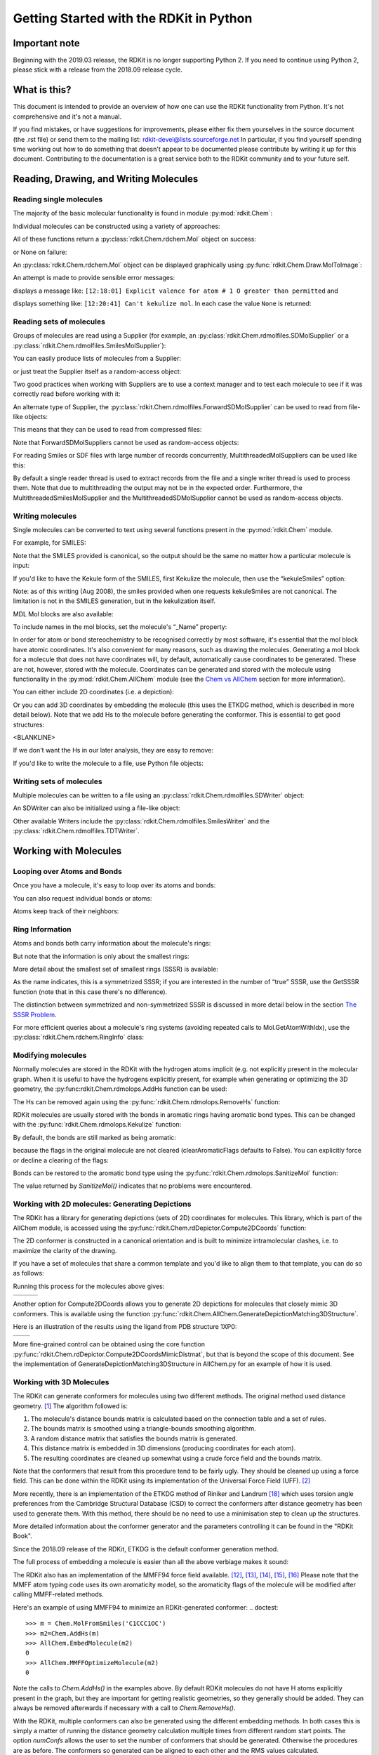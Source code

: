 Getting Started with the RDKit in Python
%%%%%%%%%%%%%%%%%%%%%%%%%%%%%%%%%%%%%%%%

Important note
**************

Beginning with the 2019.03 release, the RDKit is no longer supporting Python 2.
If you need to continue using Python 2, please stick with a release from the 2018.09
release cycle.

What is this?
*************

This document is intended to provide an overview of how one can use
the RDKit functionality from Python.  It's not comprehensive and it's
not a manual.

If you find mistakes, or have suggestions for improvements, please
either fix them yourselves in the source document (the .rst file) or
send them to the mailing list: rdkit-devel@lists.sourceforge.net
In particular, if you find yourself spending time working out how to
do something that doesn't appear to be documented please contribute by writing
it up for this document. Contributing to the documentation is a great service
both to the RDKit community and to your future self.

Reading, Drawing, and Writing Molecules
***************************************

Reading single molecules
========================

.. testsetup::
  
  # clean up in case these tests are running in a python process that has already
  # imported the IPythonConsole code
  from rdkit.Chem.Draw import IPythonConsole
  IPythonConsole.UninstallIPythonRenderer()
  from rdkit.Chem import rdDepictor
  rdDepictor.SetPreferCoordGen(False)

The majority of the basic molecular functionality is found in module :py:mod:`rdkit.Chem`:

.. doctest::

  >>> from rdkit import Chem

Individual molecules can be constructed using a variety of approaches:

.. doctest::

  >>> m = Chem.MolFromSmiles('Cc1ccccc1')
  >>> m = Chem.MolFromMolFile('data/input.mol')
  >>> stringWithMolData=open('data/input.mol','r').read()
  >>> m = Chem.MolFromMolBlock(stringWithMolData)

All of these functions return a :py:class:`rdkit.Chem.rdchem.Mol` object on success:

.. doctest::

  >>> m
  <rdkit.Chem.rdchem.Mol object at 0x...>

or None on failure:

.. doctest::

  >>> m_invalid = Chem.MolFromMolFile('data/invalid.mol')
  >>> m_invalid is None
  True

An :py:class:`rdkit.Chem.rdchem.Mol` object can be displayed graphically using :py:func:`rdkit.Chem.Draw.MolToImage`:

.. doctest::

  >>> from rdkit.Chem import Draw
  >>> img = Draw.MolToImage(m)

.. image:: images/Cc1ccccc1.png

An attempt is made to provide sensible error messages:

.. doctest::

  >>> m1 = Chem.MolFromSmiles('CO(C)C')

displays a message like: ``[12:18:01] Explicit valence for atom # 1 O greater than permitted`` and

.. doctest::

  >>> m2 = Chem.MolFromSmiles('c1cc1')

displays something like: ``[12:20:41] Can't kekulize mol``. In each case the value ``None`` is returned:

.. doctest::

  >>> m1 is None
  True
  >>> m2 is None
  True


Reading sets of molecules
=========================

Groups of molecules are read using a Supplier (for example, an :py:class:`rdkit.Chem.rdmolfiles.SDMolSupplier` or a :py:class:`rdkit.Chem.rdmolfiles.SmilesMolSupplier`):

.. doctest::

  >>> suppl = Chem.SDMolSupplier('data/5ht3ligs.sdf')
  >>> for mol in suppl:
  ...   print(mol.GetNumAtoms())
  ...
  20
  24
  24
  26

You can easily produce lists of molecules from a Supplier:

.. doctest::

  >>> mols = [x for x in suppl]
  >>> len(mols)
  4

or just treat the Supplier itself as a random-access object:

.. doctest::

  >>> suppl[0].GetNumAtoms()
  20

Two good practices when working with Suppliers are to use a context manager and
to test each molecule to see if it was correctly read before working with it:

.. doctest::

  >>> with Chem.SDMolSupplier('data/5ht3ligs.sdf') as suppl:
  ...   for mol in suppl:
  ...     if mol is None: continue
  ...     print(mol.GetNumAtoms())
  ...
  20
  24
  24
  26

An alternate type of Supplier, the :py:class:`rdkit.Chem.rdmolfiles.ForwardSDMolSupplier` 
can be used to read from file-like objects:

.. doctest::

  >>> inf = open('data/5ht3ligs.sdf','rb')
  >>> with Chem.ForwardSDMolSupplier(inf) as fsuppl:
  ...   for mol in fsuppl:
  ...     if mol is None: continue
  ...     print(mol.GetNumAtoms())
  ...
  20
  24
  24
  26

This means that they can be used to read from compressed files:

.. doctest::

  >>> import gzip
  >>> inf = gzip.open('data/actives_5ht3.sdf.gz')
  >>> with Chem.ForwardSDMolSupplier(inf) as gzsuppl:
  ...    ms = [x for x in gzsuppl if x is not None]
  >>> len(ms)
  180

Note that ForwardSDMolSuppliers cannot be used as random-access objects:

.. doctest::

  >>> inf = open('data/5ht3ligs.sdf','rb')
  >>> with Chem.ForwardSDMolSupplier(inf) as fsuppl:
  ...   fsuppl[0]
  Traceback (most recent call last):
    ...
  TypeError: 'ForwardSDMolSupplier' object does not support indexing

For reading Smiles or SDF files with large number of records concurrently, MultithreadedMolSuppliers can be used like this:

.. doctest::

  >>> i = 0
  >>> with Chem.MultithreadedSDMolSupplier('data/5ht3ligs.sdf') as sdSupl:
  ...   for mol in sdSupl:
  ...     if mol is not None: 
  ...       i += 1
  ...
  >>> print(i)
  4
  
By default a single reader thread is used to extract records from the file and a
single writer thread is used to process them. Note that due to multithreading
the output may not be in the expected order. Furthermore, the
MultithreadedSmilesMolSupplier and the MultithreadedSDMolSupplier cannot be used
as random-access objects. 


Writing molecules
=================

Single molecules can be converted to text using several functions present in the :py:mod:`rdkit.Chem` module.

For example, for SMILES:

.. doctest::

  >>> m = Chem.MolFromMolFile('data/chiral.mol')
  >>> Chem.MolToSmiles(m)
  'C[C@H](O)c1ccccc1'
  >>> Chem.MolToSmiles(m,isomericSmiles=False)
  'CC(O)c1ccccc1'

Note that the SMILES provided is canonical, so the output should be the same no matter how a particular molecule is input:

.. doctest::

  >>> Chem.MolToSmiles(Chem.MolFromSmiles('C1=CC=CN=C1'))
  'c1ccncc1'
  >>> Chem.MolToSmiles(Chem.MolFromSmiles('c1cccnc1'))
  'c1ccncc1'
  >>> Chem.MolToSmiles(Chem.MolFromSmiles('n1ccccc1'))
  'c1ccncc1'

If you'd like to have the Kekule form of the SMILES, first Kekulize the molecule, then use the “kekuleSmiles” option:

.. doctest::

  >>> Chem.Kekulize(m)
  >>> Chem.MolToSmiles(m,kekuleSmiles=True)
  'C[C@H](O)C1=CC=CC=C1'

Note: as of this writing (Aug 2008), the smiles provided when one requests kekuleSmiles are not canonical.
The limitation is not in the SMILES generation, but in the kekulization itself.

MDL Mol blocks are also available:

.. doctest::

  >>> m2 = Chem.MolFromSmiles('C1CCC1')
  >>> print(Chem.MolToMolBlock(m2))    # doctest: +NORMALIZE_WHITESPACE
  <BLANKLINE>
       RDKit          2D
  <BLANKLINE>
    4  4  0  0  0  0  0  0  0  0999 V2000
      1.0607    0.0000    0.0000 C   0  0  0  0  0  0  0  0  0  0  0  0
     -0.0000   -1.0607    0.0000 C   0  0  0  0  0  0  0  0  0  0  0  0
     -1.0607    0.0000    0.0000 C   0  0  0  0  0  0  0  0  0  0  0  0
      0.0000    1.0607    0.0000 C   0  0  0  0  0  0  0  0  0  0  0  0
    1  2  1  0
    2  3  1  0
    3  4  1  0
    4  1  1  0
  M  END
  <BLANKLINE>

To include names in the mol blocks, set the molecule's “_Name” property:

.. doctest::

  >>> m2.SetProp("_Name","cyclobutane")
  >>> print(Chem.MolToMolBlock(m2))     # doctest: +NORMALIZE_WHITESPACE
  cyclobutane
       RDKit          2D
  <BLANKLINE>
    4  4  0  0  0  0  0  0  0  0999 V2000
      1.0607    0.0000    0.0000 C   0  0  0  0  0  0  0  0  0  0  0  0
     -0.0000   -1.0607    0.0000 C   0  0  0  0  0  0  0  0  0  0  0  0
     -1.0607    0.0000    0.0000 C   0  0  0  0  0  0  0  0  0  0  0  0
      0.0000    1.0607    0.0000 C   0  0  0  0  0  0  0  0  0  0  0  0
    1  2  1  0
    2  3  1  0
    3  4  1  0
    4  1  1  0
  M  END
  <BLANKLINE>

In order for atom or bond stereochemistry to be recognised correctly by most
software, it's essential that the mol block have atomic coordinates.
It's also convenient for many reasons, such as drawing the molecules.
Generating a mol block for a molecule that does not have coordinates will, by
default, automatically cause coordinates to be generated. These are not,
however, stored with the molecule.
Coordinates can be generated and stored with the molecule using functionality
in the :py:mod:`rdkit.Chem.AllChem` module (see the `Chem vs AllChem`_ section for
more information).

You can either include 2D coordinates (i.e. a depiction):

.. doctest::

  >>> from rdkit.Chem import AllChem
  >>> AllChem.Compute2DCoords(m2)
  0
  >>> print(Chem.MolToMolBlock(m2))     # doctest: +NORMALIZE_WHITESPACE
  cyclobutane
       RDKit          2D
  <BLANKLINE>
    4  4  0  0  0  0  0  0  0  0999 V2000
      1.0607   -0.0000    0.0000 C   0  0  0  0  0  0  0  0  0  0  0  0
     -0.0000   -1.0607    0.0000 C   0  0  0  0  0  0  0  0  0  0  0  0
     -1.0607    0.0000    0.0000 C   0  0  0  0  0  0  0  0  0  0  0  0
      0.0000    1.0607    0.0000 C   0  0  0  0  0  0  0  0  0  0  0  0
    1  2  1  0
    2  3  1  0
    3  4  1  0
    4  1  1  0
  M  END
  <BLANKLINE>

Or you can add 3D coordinates by embedding the molecule (this uses the ETKDG
method, which is described in more detail below). Note that we add Hs to the 
molecule before generating the conformer. This is essential to get good structures:

.. doctest::

  >>> m3 = Chem.AddHs(m2)
  >>> AllChem.EmbedMolecule(m3,randomSeed=0xf00d)   # optional random seed for reproducibility)
  0
  >>> print(Chem.MolToMolBlock(m3))    # doctest: +NORMALIZE_WHITESPACE
  cyclobutane
       RDKit          3D
  <BLANKLINE>
   12 12  0  0  0  0  0  0  0  0999 V2000
      1.0256    0.2491   -0.0964 C   0  0  0  0  0  0  0  0  0  0  0  0
     -0.2041    0.9236    0.4320 C   0  0  0  0  0  0  0  0  0  0  0  0
     -1.0435   -0.2466   -0.0266 C   0  0  0  0  0  0  0  0  0  0  0  0
      0.2104   -0.9922   -0.3417 C   0  0  0  0  0  0  0  0  0  0  0  0
      1.4182    0.7667   -0.9782 H   0  0  0  0  0  0  0  0  0  0  0  0
      1.8181    0.1486    0.6820 H   0  0  0  0  0  0  0  0  0  0  0  0
     -0.1697    1.0826    1.5236 H   0  0  0  0  0  0  0  0  0  0  0  0
     -0.5336    1.8391   -0.1051 H   0  0  0  0  0  0  0  0  0  0  0  0
     -1.6809   -0.0600   -0.8987 H   0  0  0  0  0  0  0  0  0  0  0  0
     -1.6501   -0.6194    0.8220 H   0  0  0  0  0  0  0  0  0  0  0  0
      0.4659   -1.7768    0.3858 H   0  0  0  0  0  0  0  0  0  0  0  0
      0.3439   -1.3147   -1.3988 H   0  0  0  0  0  0  0  0  0  0  0  0
    1  2  1  0
    2  3  1  0
    3  4  1  0
    4  1  1  0
    1  5  1  0
    1  6  1  0
    2  7  1  0
    2  8  1  0
    3  9  1  0
    3 10  1  0
    4 11  1  0
    4 12  1  0
  M  END
<BLANKLINE>

If we don't want the Hs in our later analysis, they are easy to remove:

.. doctest::

  >>> m3 = Chem.RemoveHs(m3)
  >>> print(Chem.MolToMolBlock(m3))    # doctest: +NORMALIZE_WHITESPACE
  cyclobutane
       RDKit          3D
  <BLANKLINE>
    4  4  0  0  0  0  0  0  0  0999 V2000
      1.0256    0.2491   -0.0964 C   0  0  0  0  0  0  0  0  0  0  0  0
     -0.2041    0.9236    0.4320 C   0  0  0  0  0  0  0  0  0  0  0  0
     -1.0435   -0.2466   -0.0266 C   0  0  0  0  0  0  0  0  0  0  0  0
      0.2104   -0.9922   -0.3417 C   0  0  0  0  0  0  0  0  0  0  0  0
    1  2  1  0
    2  3  1  0
    3  4  1  0
    4  1  1  0
  M  END
  <BLANKLINE>

If you'd like to write the molecule to a file, use Python file objects:

.. doctest::

  >>> print(Chem.MolToMolBlock(m2),file=open('data/foo.mol','w+'))
  >>>


Writing sets of molecules
=========================

Multiple molecules can be written to a file using an :py:class:`rdkit.Chem.rdmolfiles.SDWriter` object:

.. doctest::

  >>> with Chem.SDWriter('data/foo.sdf') as w:
  ...   for m in mols: 
  ...     w.write(m)
  >>>

An SDWriter can also be initialized using a file-like object:

.. doctest::

  >>> from rdkit.six import StringIO
  >>> sio = StringIO()
  >>> with Chem.SDWriter(sio) as w:
  ...   for m in mols: 
  ...     w.write(m)
  >>> print(sio.getvalue())
  mol-295
       RDKit          3D
  <BLANKLINE>
   20 22  0  0  1  0  0  0  0  0999 V2000
      2.3200    0.0800   -0.1000 C   0  0  0  0  0  0  0  0  0  0  0  0
      1.8400   -1.2200    0.1200 C   0  0  0  0  0  0  0  0  0  0  0  0
  ...
    1  3  1  0
    1  4  1  0
    2  5  1  0
  M  END
  $$$$
  <BLANKLINE>



Other available Writers include the :py:class:`rdkit.Chem.rdmolfiles.SmilesWriter` and the :py:class:`rdkit.Chem.rdmolfiles.TDTWriter`.


Working with Molecules
**********************


Looping over Atoms and Bonds
============================

Once you have a molecule, it's easy to loop over its atoms and bonds:

.. doctest::

  >>> m = Chem.MolFromSmiles('C1OC1')
  >>> for atom in m.GetAtoms():
  ...   print(atom.GetAtomicNum())
  ...
  6
  8
  6
  >>> print(m.GetBonds()[0].GetBondType())
  SINGLE

You can also request individual bonds or atoms:

.. doctest::

  >>> m.GetAtomWithIdx(0).GetSymbol()
  'C'
  >>> m.GetAtomWithIdx(0).GetExplicitValence()
  2
  >>> m.GetBondWithIdx(0).GetBeginAtomIdx()
  0
  >>> m.GetBondWithIdx(0).GetEndAtomIdx()
  1
  >>> m.GetBondBetweenAtoms(0,1).GetBondType()
  rdkit.Chem.rdchem.BondType.SINGLE

Atoms keep track of their neighbors:

.. doctest::

  >>> atom = m.GetAtomWithIdx(0)
  >>> [x.GetAtomicNum() for x in atom.GetNeighbors()]
  [8, 6]
  >>> len(atom.GetNeighbors()[-1].GetBonds())
  2


Ring Information
================

Atoms and bonds both carry information about the molecule's rings:

.. doctest::

  >>> m = Chem.MolFromSmiles('OC1C2C1CC2')
  >>> m.GetAtomWithIdx(0).IsInRing()
  False
  >>> m.GetAtomWithIdx(1).IsInRing()
  True
  >>> m.GetAtomWithIdx(2).IsInRingSize(3)
  True
  >>> m.GetAtomWithIdx(2).IsInRingSize(4)
  True
  >>> m.GetAtomWithIdx(2).IsInRingSize(5)
  False
  >>> m.GetBondWithIdx(1).IsInRingSize(3)
  True
  >>> m.GetBondWithIdx(1).IsInRing()
  True

But note that the information is only about the smallest rings:

.. doctest::

  >>> m.GetAtomWithIdx(1).IsInRingSize(5)
  False

More detail about the smallest set of smallest rings (SSSR) is available:

.. doctest::

  >>> ssr = Chem.GetSymmSSSR(m)
  >>> len(ssr)
  2
  >>> list(ssr[0])
  [1, 2, 3]
  >>> list(ssr[1])
  [4, 5, 2, 3]

As the name indicates, this is a symmetrized SSSR; if you are interested in the number of “true” SSSR, use the GetSSSR function (note that in this case there's no difference).


.. doctest::

  >>> len(Chem.GetSSSR(m))
  2

The distinction between symmetrized and non-symmetrized SSSR is discussed in more detail below in the section `The SSSR Problem`_.

For more efficient queries about a molecule's ring systems (avoiding repeated calls to Mol.GetAtomWithIdx), use the :py:class:`rdkit.Chem.rdchem.RingInfo` class:

.. doctest::

  >>> m = Chem.MolFromSmiles('OC1C2C1CC2')
  >>> ri = m.GetRingInfo()
  >>> ri.NumAtomRings(0)
  0
  >>> ri.NumAtomRings(1)
  1
  >>> ri.NumAtomRings(2)
  2
  >>> ri.IsAtomInRingOfSize(1,3)
  True
  >>> ri.IsBondInRingOfSize(1,3)
  True

Modifying molecules
===================

Normally molecules are stored in the RDKit with the hydrogen atoms implicit (e.g. not explicitly present in the molecular graph.
When it is useful to have the hydrogens explicitly present, for example when generating or optimizing the 3D geometry, the :py:func:rdkit.Chem.rdmolops.AddHs function can be used:

.. doctest::

  >>> m=Chem.MolFromSmiles('CCO')
  >>> m.GetNumAtoms()
  3
  >>> m2 = Chem.AddHs(m)
  >>> m2.GetNumAtoms()
  9

The Hs can be removed again using the :py:func:`rdkit.Chem.rdmolops.RemoveHs` function:

.. doctest::

  >>> m3 = Chem.RemoveHs(m2)
  >>> m3.GetNumAtoms()
  3

RDKit molecules are usually stored with the bonds in aromatic rings having aromatic bond types.
This can be changed with the :py:func:`rdkit.Chem.rdmolops.Kekulize` function:

.. doctest::

  >>> m = Chem.MolFromSmiles('c1ccccc1')
  >>> m.GetBondWithIdx(0).GetBondType()
  rdkit.Chem.rdchem.BondType.AROMATIC
  >>> Chem.Kekulize(m)
  >>> m.GetBondWithIdx(0).GetBondType()
  rdkit.Chem.rdchem.BondType.DOUBLE
  >>> m.GetBondWithIdx(1).GetBondType()
  rdkit.Chem.rdchem.BondType.SINGLE

By default, the bonds are still marked as being aromatic:

.. doctest::

  >>> m.GetBondWithIdx(1).GetIsAromatic()
  True

because the flags in the original molecule are not cleared (clearAromaticFlags defaults to False).
You can explicitly force or decline a clearing of the flags:

.. doctest::

  >>> m = Chem.MolFromSmiles('c1ccccc1')
  >>> m.GetBondWithIdx(0).GetIsAromatic()
  True
  >>> m1 = Chem.MolFromSmiles('c1ccccc1')
  >>> Chem.Kekulize(m1, clearAromaticFlags=True)
  >>> m1.GetBondWithIdx(0).GetIsAromatic()
  False

Bonds can be restored to the aromatic bond type using the :py:func:`rdkit.Chem.rdmolops.SanitizeMol` function:

.. doctest::

  >>> Chem.SanitizeMol(m)
  rdkit.Chem.rdmolops.SanitizeFlags.SANITIZE_NONE
  >>> m.GetBondWithIdx(0).GetBondType()
  rdkit.Chem.rdchem.BondType.AROMATIC

The value returned by `SanitizeMol()` indicates that no problems were encountered.

Working with 2D molecules: Generating Depictions
================================================

The RDKit has a library for generating depictions (sets of 2D) coordinates for molecules.
This library, which is part of the AllChem module, is accessed using the :py:func:`rdkit.Chem.rdDepictor.Compute2DCoords` function:

.. doctest::

  >>> m = Chem.MolFromSmiles('c1nccc2n1ccc2')
  >>> AllChem.Compute2DCoords(m)
  0

The 2D conformer is constructed in a canonical orientation and is
built to minimize intramolecular clashes, i.e. to maximize the clarity
of the drawing.

If you have a set of molecules that share a common template and you'd
like to align them to that template, you can do so as follows:

.. doctest::

  >>> template = Chem.MolFromSmiles('c1nccc2n1ccc2')
  >>> AllChem.Compute2DCoords(template)
  0
  >>> ms = [Chem.MolFromSmiles(smi) for smi in ('OCCc1ccn2cnccc12','C1CC1Oc1cc2ccncn2c1','CNC(=O)c1nccc2cccn12')]
  >>> for m in ms:
  ...     _ = AllChem.GenerateDepictionMatching2DStructure(m,template)

Running this process for the molecules above gives:

+---------------+---------------+---------------+
| |picture_1|   | |picture_0|   | |picture_3|   |
+---------------+---------------+---------------+

Another option for Compute2DCoords allows you to generate 2D depictions for molecules that closely mimic 3D conformers.
This is available using the function :py:func:`rdkit.Chem.AllChem.GenerateDepictionMatching3DStructure`.

Here is an illustration of the results using the ligand from PDB structure 1XP0:

+---------------+---------------+
| |picture_2|   | |picture_4|   |
+---------------+---------------+

More fine-grained control can be obtained using the core function
:py:func:`rdkit.Chem.rdDepictor.Compute2DCoordsMimicDistmat`, but that is
beyond the scope of this document.  See the implementation of
GenerateDepictionMatching3DStructure in AllChem.py for an example of
how it is used.


Working with 3D Molecules
=========================

The RDKit can generate conformers for molecules using two different
methods.  The original method used distance geometry. [#blaney]_
The algorithm followed is:

1. The molecule's distance bounds matrix is calculated based on the connection table and a set of rules.

2. The bounds matrix is smoothed using a triangle-bounds smoothing algorithm.

3. A random distance matrix that satisfies the bounds matrix is generated.

4. This distance matrix is embedded in 3D dimensions (producing coordinates for each atom).

5. The resulting coordinates are cleaned up somewhat using a crude force field and the bounds matrix.

Note that the conformers that result from this procedure tend to be fairly ugly.
They should be cleaned up using a force field. This can be done within the RDKit
using its implementation of the Universal Force Field (UFF). [#rappe]_

More recently, there is an implementation of the ETKDG method of Riniker and
Landrum [#riniker2]_ which uses torsion angle preferences from the Cambridge
Structural Database (CSD) to correct the conformers after distance geometry has
been used to generate them.  With this method, there should be no need to use a
minimisation step to clean up the structures.

More detailed information about the conformer generator and the parameters
controlling it can be found in the "RDKit Book".

Since the 2018.09 release of the RDKit, ETKDG is the default conformer generation method.

The full process of embedding a molecule is easier than all the above verbiage makes it sound:

.. doctest::

  >>> m2=Chem.AddHs(m)
  >>> AllChem.EmbedMolecule(m2)
  0

The RDKit also has an implementation of the MMFF94 force field available.
[#mmff1]_, [#mmff2]_, [#mmff3]_, [#mmff4]_, [#mmffs]_ Please note that the MMFF
atom typing code uses its own aromaticity model, so the aromaticity flags of the
molecule will be modified after calling MMFF-related methods.

Here's an example of using MMFF94 to minimize an RDKit-generated conformer:
.. doctest::

  >>> m = Chem.MolFromSmiles('C1CCC1OC')
  >>> m2=Chem.AddHs(m)
  >>> AllChem.EmbedMolecule(m2)
  0
  >>> AllChem.MMFFOptimizeMolecule(m2)
  0

Note the calls to `Chem.AddHs()` in the examples above. By default
RDKit molecules do not have H atoms explicitly present in the graph,
but they are important for getting realistic geometries, so they
generally should be added.  They can always be removed afterwards
if necessary with a call to `Chem.RemoveHs()`.

With the RDKit, multiple conformers can also be generated using the
different embedding methods. In both cases this is simply a matter of
running the distance geometry calculation multiple times from
different random start points. The option `numConfs` allows the user to
set the number of conformers that should be generated.  Otherwise the
procedures are as before. The conformers so generated can be aligned
to each other and the RMS values calculated.

.. doctest::

  >>> m = Chem.MolFromSmiles('C1CCC1OC')
  >>> m2=Chem.AddHs(m)
  >>> # run ETKDG 10 times
  >>> cids = AllChem.EmbedMultipleConfs(m2, numConfs=10)
  >>> print(len(cids))
  10
  >>> rmslist = []
  >>> AllChem.AlignMolConformers(m2, RMSlist=rmslist)
  >>> print(len(rmslist))
  9

rmslist contains the RMS values between the first conformer and all others.
The RMS between two specific conformers (e.g. 1 and 9) can also be calculated.
The flag prealigned lets the user specify if the conformers are already aligned
(by default, the function aligns them).

.. doctest::

  >>> rms = AllChem.GetConformerRMS(m2, 1, 9, prealigned=True)

If you are interested in running MMFF94 on a molecule's conformers (note that
this is often not necessary when using ETKDG), there's a convenience
function available:

.. doctest::

  >>> res = AllChem.MMFFOptimizeMoleculeConfs(m2)

The result is a list a containing 2-tuples: `(not_converged, energy)` for
each conformer. If `not_converged` is 0, the minimization for that conformer
converged.

By default `AllChem.EmbedMultipleConfs` and `AllChem.MMFFOptimizeMoleculeConfs()`
run single threaded, but you can cause them to use
multiple threads simultaneously for these embarassingly parallel tasks
via the `numThreads` argument:

.. doctest::

  >>> cids = AllChem.EmbedMultipleConfs(m2, numThreads=0)
  >>> res = AllChem.MMFFOptimizeMoleculeConfs(m2, numThreads=0)

Setting `numThreads` to zero causes the software to use the maximum number
of threads allowed on your computer.

*Disclaimer/Warning*: Conformer generation is a difficult and subtle task. The
plain distance-geometry 2D->3D conversion provided with the RDKit is not
intended to be a replacement for a “real” conformer analysis tool; it merely
provides quick 3D structures for cases when they are required. We believe,
however, that the newer ETKDG method [#riniker2]_ is suitable for most purposes.


Preserving Molecules
====================

Molecules can be converted to and from text using Python's pickling machinery:

.. doctest::

  >>> m = Chem.MolFromSmiles('c1ccncc1')
  >>> import pickle
  >>> pkl = pickle.dumps(m)
  >>> m2=pickle.loads(pkl)
  >>> Chem.MolToSmiles(m2)
  'c1ccncc1'

The RDKit pickle format is fairly compact and it is much, much faster to build a
molecule from a pickle than from a Mol file or SMILES string, so storing
molecules you will be working with repeatedly as pickles can be a good idea.

The raw binary data that is encapsulated in a pickle can also be directly
obtained from a molecule:

.. doctest::

  >>> binStr = m.ToBinary()

This can be used to reconstruct molecules using the Chem.Mol constructor:

.. doctest::

  >>> m2 = Chem.Mol(binStr)
  >>> Chem.MolToSmiles(m2)
  'c1ccncc1'
  >>> len(binStr)
  130

Note that this is smaller than the pickle:

.. doctest::

  >>> len(binStr) < len(pkl)
  True

The small overhead associated with python's pickling machinery normally doesn't
end up making much of a difference for collections of larger molecules (the
extra data associated with the pickle is independent of the size of the
molecule, while the binary string increases in length as the molecule gets
larger).

*Tip*: The performance difference associated with storing molecules in a pickled
form on disk instead of constantly reparsing an SD file or SMILES table is
difficult to overstate. In a test I just ran on my laptop, loading a set of 699
drug-like molecules from an SD file took 10.8 seconds; loading the same
molecules from a pickle file took 0.7 seconds. The pickle file is also smaller –
1/3 the size of the SD file – but this difference is not always so dramatic
(it's a particularly fat SD file).

Drawing Molecules
=================

The RDKit has some built-in functionality for creating images from
molecules found in the :py:mod:`rdkit.Chem.Draw` package:

.. doctest::

  >>> with Chem.SDMolSupplier('data/cdk2.sdf') as suppl:
  ...   ms = [x for x in suppl if x is not None]
  >>> for m in ms: tmp=AllChem.Compute2DCoords(m)
  >>> from rdkit.Chem import Draw
  >>> Draw.MolToFile(ms[0],'images/cdk2_mol1.o.png')    # doctest: +SKIP
  >>> Draw.MolToFile(ms[1],'images/cdk2_mol2.o.png')    # doctest: +SKIP

Producing these images:

+----------------------------------+----------------------------------+
| .. image:: images/cdk2_mol1.png  | .. image:: images/cdk2_mol2.png  |
+----------------------------------+----------------------------------+

It's also possible to produce an image grid out of a set of molecules:

.. doctest::

  >>> img=Draw.MolsToGridImage(ms[:8],molsPerRow=4,subImgSize=(200,200),legends=[x.GetProp("_Name") for x in ms[:8]])    # doctest: +SKIP

This returns a PIL image, which can then be saved to a file:

.. doctest::

  >>> img.save('images/cdk2_molgrid.o.png')    # doctest: +SKIP

The result looks like this:

.. image:: images/cdk2_molgrid.png

These would of course look better if the common core were
aligned. This is easy enough to do:

.. doctest::

  >>> p = Chem.MolFromSmiles('[nH]1cnc2cncnc21')
  >>> subms = [x for x in ms if x.HasSubstructMatch(p)]
  >>> len(subms)
  14
  >>> AllChem.Compute2DCoords(p)
  0
  >>> for m in subms: 
  ...   _ = AllChem.GenerateDepictionMatching2DStructure(m,p)
  >>> img=Draw.MolsToGridImage(subms,molsPerRow=4,subImgSize=(200,200),legends=[x.GetProp("_Name") for x in subms])    # doctest: +SKIP
  >>> img.save('images/cdk2_molgrid.aligned.o.png')    # doctest: +SKIP


The result looks like this:

.. image:: images/cdk2_molgrid_aligned.png

Atoms in a molecule can be highlighted by drawing a coloured solid or
open circle around them, and bonds likewise can have a coloured
outline applied.  An obvious use is to show atoms and bonds that have
matched a substructure query

.. doctest::
   
   >>> from rdkit.Chem.Draw import rdMolDraw2D
   >>> smi = 'c1cc(F)ccc1Cl'
   >>> mol = Chem.MolFromSmiles(smi)
   >>> patt = Chem.MolFromSmarts('ClccccF')
   >>> hit_ats = list(mol.GetSubstructMatch(patt))
   >>> hit_bonds = []
   >>> for bond in patt.GetBonds():
   ...    aid1 = hit_ats[bond.GetBeginAtomIdx()]
   ...    aid2 = hit_ats[bond.GetEndAtomIdx()]
   ...    hit_bonds.append(mol.GetBondBetweenAtoms(aid1,aid2).GetIdx())
   >>> d = rdMolDraw2D.MolDraw2DSVG(500, 500) # or MolDraw2DCairo to get PNGs
   >>> rdMolDraw2D.PrepareAndDrawMolecule(d, mol, highlightAtoms=hit_ats,
   ...                                    highlightBonds=hit_bonds)

will produce:

.. image:: images/atom_highlights_1.png

It is possible to specify the colours for individual atoms and bonds:

.. doctest::
   
   >>> colours = [(0.8,0.0,0.8),(0.8,0.8,0),(0,0.8,0.8),(0,0,0.8)]
   >>> atom_cols = {}
   >>> for i, at in enumerate(hit_ats):
   ...     atom_cols[at] = colours[i%4]
   >>> bond_cols = {}
   >>> for i, bd in enumerate(hit_bonds):
   ...     bond_cols[bd] = colours[3 - i%4]
   >>> 
   >>> d = rdMolDraw2D.MolDraw2DCairo(500, 500)
   >>> rdMolDraw2D.PrepareAndDrawMolecule(d, mol, highlightAtoms=hit_ats,
   ...                                    highlightAtomColors=atom_cols,
   ...                                    highlightBonds=hit_bonds,
   ...                                    highlightBondColors=bond_cols)

to give:

.. image:: images/atom_highlights_2.png

Atoms and bonds can also be highlighted with multiple colours if they
fall into multiple sets, for example if they are matched by more
than 1 substructure pattern.  This is too complicated to show in this
simple introduction, but there is an example in
data/test_multi_colours.py, which produces the somewhat garish

.. image:: images/atom_highlights_3.png

As of version 2020.03, it is possible to add arbitrary small strings to annotate
atoms and bonds in the drawing.  The strings are added as properties
``atomNote`` and ``bondNote`` and they will be placed automatically close to the
atom or bond in question in a manner intended to minimise their clash with the
rest of the drawing.  For convenience, here are 3 flags in ``MolDraw2DOptions``
that will add stereo information (R/S to atoms, E/Z to bonds) and atom and bond
sequence numbers.

.. doctest::
   
   >>> mol = Chem.MolFromSmiles('Cl[C@H](F)NC\C=C\C')
   >>> d = rdMolDraw2D.MolDraw2DCairo(250, 200) # or MolDraw2DSVG to get SVGs
   >>> mol.GetAtomWithIdx(2).SetProp('atomNote', 'foo')
   >>> mol.GetBondWithIdx(0).SetProp('bondNote', 'bar')
   >>> d.drawOptions().addStereoAnnotation = True
   >>> d.drawOptions().addAtomIndices = True
   >>> d.DrawMolecule(mol)
   >>> d.FinishDrawing()
   >>> d.WriteDrawingText('atom_annotation_1.png')   # doctest: +SKIP

will produce

.. image:: images/atom_annotation_1.png

If atoms have an ``atomLabel`` property set, this will be used when drawing them:

.. doctest::
   
   >>> smi = 'c1nc(*)ccc1* |$;;;R1;;;;R2$|'
   >>> mol = Chem.MolFromSmiles(smi)
   >>> mol.GetAtomWithIdx(3).GetProp("atomLabel")
   'R1'
   >>> mol.GetAtomWithIdx(7).GetProp("atomLabel")
   'R2'
   >>> d = rdMolDraw2D.MolDraw2DCairo(250, 250)
   >>> rdMolDraw2D.PrepareAndDrawMolecule(d,mol)
   >>> d.WriteDrawingText("./images/atom_labels_1.png")   # doctest: +SKIP

gives:

.. image:: images/atom_labels_1.png

Since the ``atomLabel`` property is also used for other things (for example in CXSMILES as demonstrated),
if you want to provide your own atom labels, it's better to use the ``_displayLabel`` property:

   >>> smi = 'c1nc(*)ccc1* |$;;;R1;;;;R2$|'
   >>> mol = Chem.MolFromSmiles(smi)
   >>> mol.GetAtomWithIdx(3).SetProp("_displayLabel","R<sub>1</sub>")
   >>> mol.GetAtomWithIdx(7).SetProp("_displayLabel","R<sub>2</sub>")
   >>> d = rdMolDraw2D.MolDraw2DCairo(250, 250)
   >>> rdMolDraw2D.PrepareAndDrawMolecule(d,mol)
   >>> d.WriteDrawingText("./images/atom_labels_2.png")   # doctest: +SKIP

this gives:

.. image:: images/atom_labels_2.png

Note that you can use ``<sup>`` and ``<sub>`` in these labels to provide super- and subscripts.

Finally, if you have atom labels which should be displayed differently when the bond comes 
into them from the right (the West), you can also set the ``_displayLabelW`` property:


.. doctest::

   >>> smi = 'c1nc(*)ccc1* |$;;;R1;;;;R2$|'
   >>> mol = Chem.MolFromSmiles(smi)
   >>> mol.GetAtomWithIdx(3).SetProp("_displayLabel","CO<sub>2</sub>H")
   >>> mol.GetAtomWithIdx(3).SetProp("_displayLabelW","HO<sub>2</sub>C")
   >>> mol.GetAtomWithIdx(7).SetProp("_displayLabel","CO<sub>2</sub><sup>-</sup>")
   >>> mol.GetAtomWithIdx(7).SetProp("_displayLabelW","<sup>-</sup>OOC")
   >>> d = rdMolDraw2D.MolDraw2DCairo(250, 250)
   >>> rdMolDraw2D.PrepareAndDrawMolecule(d,mol)
   >>> d.WriteDrawingText("./images/atom_labels_3.png")   # doctest: +SKIP

this gives:

.. image:: images/atom_labels_3.png


Metadata in Molecule Images
===========================

*New in 2020.09 release*

The PNG files generated by the `MolDraw2DCairo` class by default include
metadata about the molecule(s) or chemical reaction included in the drawing.
This metadata can be used later to reconstruct the molecule(s) or reaction.

.. doctest::

  >>> template = Chem.MolFromSmiles('c1nccc2n1ccc2')
  >>> AllChem.Compute2DCoords(template)
  0
  >>> ms = [Chem.MolFromSmiles(smi) for smi in ('OCCc1ccn2cnccc12','C1CC1Oc1cc2ccncn2c1','CNC(=O)c1nccc2cccn12')]
  >>> _ = [AllChem.GenerateDepictionMatching2DStructure(m,template) for m in ms]
  >>> d = rdMolDraw2D.MolDraw2DCairo(250, 200) 
  >>> d.DrawMolecule(ms[0])
  >>> d.FinishDrawing()
  >>> png = d.GetDrawingText()
  >>> mol = Chem.MolFromPNGString(png)
  >>> Chem.MolToSmiles(mol)      
  'OCCc1c2ccncn2cc1'

The molecular metadata is stored using standard metadata tags in the PNG and is,
of course, not visible when you look at the PNG:

.. image:: images/mol_metadata1.png

If the PNG contains multiple molecules we can retrieve them all at once using
`Chem.MolsFromPNGString()`:

.. doctest::

  >>> from rdkit.Chem import Draw
  >>> png = Draw.MolsToGridImage(ms,returnPNG=True)
  >>> mols = Chem.MolsFromPNGString(png)
  >>> for mol in mols:
  ...     print(Chem.MolToSmiles(mol))
  ...  
  OCCc1c2ccncn2cc1
  c1cc2cc(OC3CC3)cn2cn1
  CNC(=O)c1nccc2cccn12

Substructure Searching
**********************

Substructure matching can be done using query molecules built from SMARTS:

.. doctest::

  >>> m = Chem.MolFromSmiles('c1ccccc1O')
  >>> patt = Chem.MolFromSmarts('ccO')
  >>> m.HasSubstructMatch(patt)
  True
  >>> m.GetSubstructMatch(patt)
  (0, 5, 6)

Those are the atom indices in ``m``, ordered as ``patt``'s atoms. To get all of the matches:

.. doctest::

  >>> m.GetSubstructMatches(patt)
  ((0, 5, 6), (4, 5, 6))

This can be used to easily filter lists of molecules:

.. doctest::

  >>> patt = Chem.MolFromSmarts('c[NH1]')
  >>> matches = []
  >>> with Chem.SDMolSupplier('data/actives_5ht3.sdf') as suppl:
  ...   for mol in suppl:
  ...     if mol.HasSubstructMatch(patt):
  ...       matches.append(mol)
  >>> len(matches)
  22

We can write the same thing more compactly using Python's list comprehension syntax:

.. doctest::

  >>> with Chem.SDMolSupplier('data/actives_5ht3.sdf') as suppl:
  ...   matches = [x for x in suppl if x.HasSubstructMatch(patt)]
  >>> len(matches)
  22

Substructure matching can also be done using molecules built from SMILES instead of SMARTS:

.. doctest::

  >>> m = Chem.MolFromSmiles('C1=CC=CC=C1OC')
  >>> m.HasSubstructMatch(Chem.MolFromSmarts('CO'))
  True
  >>> m.HasSubstructMatch(Chem.MolFromSmiles('CO'))
  True

But don't forget that the semantics of the two languages are not exactly equivalent:

.. doctest::

  >>> m.HasSubstructMatch(Chem.MolFromSmiles('COC'))
  True
  >>> m.HasSubstructMatch(Chem.MolFromSmarts('COC'))
  False
  >>> m.HasSubstructMatch(Chem.MolFromSmarts('COc')) #<- need an aromatic C
  True


Stereochemistry in substructure matches
=======================================

By default information about stereochemistry is not used in
substructure searches:

.. doctest::

  >>> m = Chem.MolFromSmiles('CC[C@H](F)Cl')
  >>> m.HasSubstructMatch(Chem.MolFromSmiles('C[C@H](F)Cl'))
  True
  >>> m.HasSubstructMatch(Chem.MolFromSmiles('C[C@@H](F)Cl'))
  True
  >>> m.HasSubstructMatch(Chem.MolFromSmiles('CC(F)Cl'))
  True

But this can be changed via the `useChirality` argument:

.. doctest::

  >>> m.HasSubstructMatch(Chem.MolFromSmiles('C[C@H](F)Cl'),useChirality=True)
  True
  >>> m.HasSubstructMatch(Chem.MolFromSmiles('C[C@@H](F)Cl'),useChirality=True)
  False
  >>> m.HasSubstructMatch(Chem.MolFromSmiles('CC(F)Cl'),useChirality=True)
  True

Notice that when `useChirality` is set a non-chiral query **does** match a chiral
molecule. The same is not true for a chiral query and a non-chiral molecule:

.. doctest::

  >>> m.HasSubstructMatch(Chem.MolFromSmiles('CC(F)Cl'))
  True
  >>> m2 = Chem.MolFromSmiles('CCC(F)Cl')
  >>> m2.HasSubstructMatch(Chem.MolFromSmiles('C[C@H](F)Cl'),useChirality=True)
  False

Atom Map Indices in SMARTS
==========================

It is possible to attach indices to the atoms in the SMARTS
pattern. This is most often done in reaction SMARTS (see `Chemical
Reactions`_), but is more general than that.  For example, in the
SMARTS patterns for torsion angle analysis published by Guba `et al.`
(``DOI: acs.jcim.5b00522``) indices are used to define the four atoms of
the torsion of interest. This allows additional atoms to be used to
define the environment of the four torsion atoms, as in
``[cH0:1][c:2]([cH0])!@[CX3!r:3]=[NX2!r:4]`` for an aromatic C=N
torsion.  We might wonder in passing why they didn't use
recursive SMARTS for this, which would have made life easier, but it
is what it is. The atom lists from ``GetSubstructureMatches`` are
guaranteed to be in order of the SMARTS, but in this case we'll get five
atoms so we need a way of picking out, in the correct order, the four of
interest.  When the SMARTS is parsed, the relevant atoms are assigned an
atom map number property that we can easily extract:

.. doctest::

  >>> qmol = Chem.MolFromSmarts( '[cH0:1][c:2]([cH0])!@[CX3!r:3]=[NX2!r:4]' )
  >>> ind_map = {}
  >>> for atom in qmol.GetAtoms() :
  ...     map_num = atom.GetAtomMapNum()
  ...     if map_num:
  ...         ind_map[map_num-1] = atom.GetIdx()
  >>> ind_map
  {0: 0, 1: 1, 2: 3, 3: 4}
  >>> map_list = [ind_map[x] for x in sorted(ind_map)]
  >>> map_list
  [0, 1, 3, 4]

Then, when using the query on a molecule you can get the indices of the four
matching atoms like this:

.. doctest::

  >>> mol = Chem.MolFromSmiles('Cc1cccc(C)c1C(C)=NC')
  >>> for match in mol.GetSubstructMatches( qmol ) :
  ...     mas = [match[x] for x in map_list]
  ...     print(mas)
  [1, 7, 8, 10]


Advanced substructure matching
==============================

Starting with the 2020.03 release, the RDKit allows you to provide an optional 
function that is used to check whether or not a possible substructure match should
be accepted. This function is called with the molecule to be matched and the indices
of the matching atoms.

Here's an example of how you can use the functionality to do "Markush-like" matching,
requiring that all atoms in a sidechain are either carbon (type "all_carbon") or aren't 
aromatic (type "alkyl"). We start by defining the class that we'll use to test the 
sidechains:

.. testcode::

  from rdkit import Chem

  class SidechainChecker(object):
    matchers = {
      'alkyl': lambda at: not at.GetIsAromatic(),
      'all_carbon': lambda at: at.GetAtomicNum() == 6
    }

    def __init__(self, query, pName="queryType"):
      # identify the atoms that have the properties we care about
      self._atsToExamine = [(x.GetIdx(), x.GetProp(pName)) for x in query.GetAtoms()
                            if x.HasProp(pName)]
      self._pName = pName

    def __call__(self, mol, vect):
      seen = [0] * mol.GetNumAtoms()
      for idx in vect:
        seen[idx] = 1
      # loop over the atoms we care about:
      for idx, qtyp in self._atsToExamine:
        midx = vect[idx]
        stack = [midx]
        atom = mol.GetAtomWithIdx(midx)
        # now do a breadth-first search from that atom, checking
        # all of its neighbors that aren't in the substructure 
        # query:
        stack = [atom]
        while stack:
          atom = stack.pop(0)
          if not self.matchers[qtyp](atom):
            return False
          seen[atom.GetIdx()] = 1
          for nbr in atom.GetNeighbors():
            if not seen[nbr.GetIdx()]:
              stack.append(nbr)
      return True


Here's the molecule we'll use:

.. image:: images/substruct_search_parameters1.png

And the default behavior:

.. doctest::

  >>> m = Chem.MolFromSmiles('C2NCC2CC1C(CCCC)C(OCCCC)C1c2ccccc2')
  >>> p = Chem.MolFromSmarts('C1CCC1*')
  >>> p.GetAtomWithIdx(4).SetProp("queryType", "all_carbon")
  >>> m.GetSubstructMatches(p)
  ((5, 6, 11, 17, 18), (5, 17, 11, 6, 7), (6, 5, 17, 11, 12), (6, 11, 17, 5, 4))

Now let's add the final check to filter the results:

.. doctest::

  >>> params = Chem.SubstructMatchParameters()
  >>> checker = SidechainChecker(p)
  >>> params.setExtraFinalCheck(checker)
  >>> m.GetSubstructMatches(p,params)
  ((5, 6, 11, 17, 18), (5, 17, 11, 6, 7))

Repeat that using the 'alkyl' query:

.. doctest::

  >>> p.GetAtomWithIdx(4).SetProp("queryType", "alkyl")
  >>> checker = SidechainChecker(p)
  >>> params.setExtraFinalCheck(checker)
  >>> m.GetSubstructMatches(p,params)
  ((5, 17, 11, 6, 7), (6, 5, 17, 11, 12), (6, 11, 17, 5, 4))


Chemical Transformations
************************

The RDKit contains a number of functions for modifying molecules. Note
that these transformation functions are intended to provide an easy
way to make simple modifications to molecules.
For more complex transformations, use the `Chemical Reactions`_ functionality.

Substructure-based transformations
==================================

There's a variety of functionality for using the RDKit's
substructure-matching machinery for doing quick molecular transformations.
These transformations include deleting substructures:

.. doctest::

  >>> m = Chem.MolFromSmiles('CC(=O)O')
  >>> patt = Chem.MolFromSmarts('C(=O)[OH]')
  >>> rm = AllChem.DeleteSubstructs(m,patt)
  >>> Chem.MolToSmiles(rm)
  'C'

replacing substructures:

.. doctest::

  >>> repl = Chem.MolFromSmiles('OC')
  >>> patt = Chem.MolFromSmarts('[$(NC(=O))]')
  >>> m = Chem.MolFromSmiles('CC(=O)N')
  >>> rms = AllChem.ReplaceSubstructs(m,patt,repl)
  >>> rms
  (<rdkit.Chem.rdchem.Mol object at 0x...>,)
  >>> Chem.MolToSmiles(rms[0])
  'COC(C)=O'

as well as simple SAR-table transformations like removing side chains:

.. doctest::

  >>> m1 = Chem.MolFromSmiles('BrCCc1cncnc1C(=O)O')
  >>> core = Chem.MolFromSmiles('c1cncnc1')
  >>> tmp = Chem.ReplaceSidechains(m1,core)
  >>> Chem.MolToSmiles(tmp)
  '[1*]c1cncnc1[2*]'

and removing cores:

.. doctest::

  >>> tmp = Chem.ReplaceCore(m1,core)
  >>> Chem.MolToSmiles(tmp)
  '[1*]CCBr.[2*]C(=O)O'

By default the sidechains are labeled based on the order they are found.
They can also be labeled according by the number of that core-atom they're attached to:

.. doctest::

  >>> m1 = Chem.MolFromSmiles('c1c(CCO)ncnc1C(=O)O')
  >>> tmp=Chem.ReplaceCore(m1,core,labelByIndex=True)
  >>> Chem.MolToSmiles(tmp)
  '[1*]CCO.[5*]C(=O)O'

:py:func:`rdkit.Chem.rdmolops.ReplaceCore` returns the sidechains in a single molecule.
This can be split into separate molecules using :py:func:`rdkit.Chem.rdmolops.GetMolFrags` :

.. doctest::

  >>> rs = Chem.GetMolFrags(tmp,asMols=True)
  >>> len(rs)
  2
  >>> Chem.MolToSmiles(rs[0])
  '[1*]CCO'
  >>> Chem.MolToSmiles(rs[1])
  '[5*]C(=O)O'


Murcko Decomposition
====================

The RDKit provides standard Murcko-type decomposition [#bemis1]_ of molecules
into scaffolds:

.. doctest::

  >>> from rdkit.Chem.Scaffolds import MurckoScaffold
  >>> with Chem.SDMolSupplier('data/cdk2.sdf') as cdk2mols:
  ...   m1 = cdk2mols[0]
  >>> core = MurckoScaffold.GetScaffoldForMol(m1)
  >>> Chem.MolToSmiles(core)
  'c1ncc2nc[nH]c2n1'

or into a generic framework:

.. doctest::

  >>> fw = MurckoScaffold.MakeScaffoldGeneric(core)
  >>> Chem.MolToSmiles(fw)
  'C1CCC2CCCC2C1'


Maximum Common Substructure
***************************

There are 2 methods for finding maximum common substructures.  The first, FindMCS,
finds a single fragment maximum common substructure (MCS) of two or more molecules:
The second, RascalMCES, finds the maximum common edge substructure (MCES) between two
molecules and can return a multi-fragment MCES.  The difference is demonstrated with the
following pair of molecules:

+-------------------------------------+
| .. image:: images/mcs_example_1.png |
+-------------------------------------+
| .. image:: images/mcs_example_2.png |
+-------------------------------------+

FMCS gives this maximum common substructure:

+-------------------------------------+
| .. image:: images/mcs_example_3.png |
+-------------------------------------+
| .. image:: images/mcs_example_4.png |
+-------------------------------------+

Whereas RascalMCES gives:

+-------------------------------------+
| .. image:: images/mcs_example_5.png |
+-------------------------------------+
| .. image:: images/mcs_example_6.png |
+-------------------------------------+

FindMCS
=======

FindMCS operates on 2 or more molecules:

.. doctest::

  >>> from rdkit.Chem import rdFMCS
  >>> mol1 = Chem.MolFromSmiles("O=C(NCc1cc(OC)c(O)cc1)CCCC/C=C/C(C)C")
  >>> mol2 = Chem.MolFromSmiles("CC(C)CCCCCC(=O)NCC1=CC(=C(C=C1)O)OC")
  >>> mol3 = Chem.MolFromSmiles("c1(C=O)cc(OC)c(O)cc1")
  >>> mols = [mol1,mol2,mol3]
  >>> res=rdFMCS.FindMCS(mols)
  >>> res
  <rdkit.Chem.rdFMCS.MCSResult object at 0x...>
  >>> res.numAtoms
  10
  >>> res.numBonds
  10
  >>> res.smartsString
  '[#6]1(-[#6]):[#6]:[#6](-[#8]-[#6]):[#6](:[#6]:[#6]:1)-[#8]'
  >>> res.canceled
  False

It returns an MCSResult instance with information about the number of
atoms and bonds in the MCS, the SMARTS string which matches the
identified MCS, and a flag saying if the algorithm timed out. If no
MCS is found then the number of atoms and bonds is set to 0 and the
SMARTS to ``''``.

By default, two atoms match if they are the same element and two bonds
match if they have the same bond type. Specify ``atomCompare`` and
``bondCompare`` to use different comparison functions, as in:

.. doctest::

  >>> mols = (Chem.MolFromSmiles('NCC'),Chem.MolFromSmiles('OC=C'))
  >>> rdFMCS.FindMCS(mols).smartsString
  '[#6]'
  >>> rdFMCS.FindMCS(mols, atomCompare=rdFMCS.AtomCompare.CompareAny).smartsString
  '[#7,#8]-[#6]'
  >>> rdFMCS.FindMCS(mols, bondCompare=rdFMCS.BondCompare.CompareAny).smartsString
  '[#6]-,=[#6]'

The options for the atomCompare argument are: CompareAny says that any
atom matches any other atom, CompareElements compares by element type,
and CompareIsotopes matches based on the isotope label. Isotope labels
can be used to implement user-defined atom types. A bondCompare of
CompareAny says that any bond matches any other bond, CompareOrderExact says
bonds are equivalent if and only if they have the same bond type, and
CompareOrder allows single and aromatic bonds to match each other, but
requires an exact order match otherwise:

.. doctest::

  >>> mols = (Chem.MolFromSmiles('c1ccccc1'),Chem.MolFromSmiles('C1CCCC=C1'))
  >>> rdFMCS.FindMCS(mols,bondCompare=rdFMCS.BondCompare.CompareAny).smartsString
  '[#6]1:,-[#6]:,-[#6]:,-[#6]:,-[#6]:,=[#6]:,-1'
  >>> rdFMCS.FindMCS(mols,bondCompare=rdFMCS.BondCompare.CompareOrderExact).smartsString
  '[#6]'
  >>> rdFMCS.FindMCS(mols,bondCompare=rdFMCS.BondCompare.CompareOrder).smartsString
  '[#6](:,-[#6]:,-[#6]:,-[#6]):,-[#6]:,-[#6]'

A substructure has both atoms and bonds. By default, the algorithm
attempts to maximize the number of bonds found. You can change this by
setting the ``maximizeBonds`` argument to False.
Maximizing the number of bonds tends to maximize the number of rings,
although two small rings may have fewer bonds than one large ring.

You might not want a 3-valent nitrogen to match one which is 5-valent.
The default ``matchValences`` value of False ignores valence
information.  When True, the atomCompare setting is modified to also
require that the two atoms have the same valency.

.. doctest::

  >>> mols = (Chem.MolFromSmiles('NC1OC1'),Chem.MolFromSmiles('C1OC1[N+](=O)[O-]'))
  >>> rdFMCS.FindMCS(mols).numAtoms
  4
  >>> rdFMCS.FindMCS(mols, matchValences=True).numBonds
  3

It can be strange to see a linear carbon chain match a carbon ring,
which is what the ``ringMatchesRingOnly`` default of False does. If
you set it to True then ring bonds will only match ring bonds.

.. doctest::

  >>> mols = [Chem.MolFromSmiles("C1CCC1CCC"), Chem.MolFromSmiles("C1CCCCCC1")]
  >>> rdFMCS.FindMCS(mols).smartsString
  '[#6](-[#6]-[#6])-[#6]-[#6]-[#6]-[#6]'
  >>> rdFMCS.FindMCS(mols, ringMatchesRingOnly=True).smartsString
  '[#6&R](-&@[#6&R]-&@[#6&R])-&@[#6&R]'

Notice that the SMARTS returned now include ring queries on the atoms and bonds.

You can further restrict things and require that partial rings (as in
this case) are not allowed. That is, if an atom is part of the MCS and
the atom is in a ring of the entire molecule then that atom is also in
a ring of the MCS. Setting ``completeRingsOnly`` to True toggles this
requirement.

.. doctest::

  >>> mols = [Chem.MolFromSmiles("CCC1CC2C1CN2"), Chem.MolFromSmiles("C1CC2C1CC2")]
  >>> rdFMCS.FindMCS(mols).smartsString
  '[#6]1-[#6]-[#6](-[#6]-1-[#6])-[#6]'
  >>> rdFMCS.FindMCS(mols, ringMatchesRingOnly=True).smartsString
  '[#6&R](-&@[#6&R]-&@[#6&R]-&@[#6&R]-&@[#6&R])-&@[#6&R]'
  >>> rdFMCS.FindMCS(mols, completeRingsOnly=True).smartsString
  '[#6]1-&@[#6]-&@[#6]-&@[#6]-&@1'

Of course the two options can be combined with each other:

.. doctest::

  >>> ms = [Chem.MolFromSmiles(x) for x in ('CC1CCC1','CCC1CC1',)]                                                                                                      
  >>> rdFMCS.FindMCS(ms,ringMatchesRingOnly=True).smartsString                                                                                                          
  '[#6&!R]-&!@[#6&R](-&@[#6&R])-&@[#6&R]'
  >>> rdFMCS.FindMCS(ms,completeRingsOnly=True).smartsString                                                                                                            
  '[#6]-&!@[#6]'
  >>> rdFMCS.FindMCS(ms,ringMatchesRingOnly=True,completeRingsOnly=True).smartsString                                                                                   
  '[#6&!R]-&!@[#6&R]'


The MCS algorithm will exhaustively search for a maximum common substructure.
Typically this takes a fraction of a second, but for some comparisons this
can take minutes or longer. Use the ``timeout`` parameter to stop the search
after the given number of seconds (wall-clock seconds, not CPU seconds) and
return the best match found in that time. If timeout is reached then the
``canceled`` property of the MCSResult will be True instead of False.

.. doctest::

  >>> mols = [Chem.MolFromSmiles("Nc1ccccc1"*10), Chem.MolFromSmiles("Nc1ccccccccc1"*10)]
  >>> rdFMCS.FindMCS(mols, timeout=1).canceled
  True

(The MCS after 50 seconds contained 511 atoms.)

RascalMCES
==========

RascalMCES can only work on 2 molecules at a time:

.. doctest::

  >>> from rdkit.Chem import rdRascalMCES
  >>> mol1 = Chem.MolFromSmiles("CN(C)c1ccc(CC(=O)NCCCCCCCCCCNC23CC4CC(C2)CC(C3)C4)cc1 CHEMBL153934")
  >>> mol2 = Chem.MolFromSmiles("CN(C)c1ccc(CC(=O)NCCCCCCCNC23CC4CC(C2)CC(C3)C4)cc1 CHEMBL152361")
  >>> res = rdRascalMCES.FindMCES(mol1, mol2)
  >>> res[0].bondMatches()
  [(0, 1), (1, 0), (2, 2), (3, 30), (4, 29), (5, 28), (6, 6), (7, 7), (8, 8), (9, 9), (10, 10), (11, 11), (12, 12), (13, 13), (14, 14), (15, 15), (20, 17), (21, 18), (22, 19), (23, 20), (24, 21), (25, 22), (26, 23), (27, 24), (28, 25), (29, 26), (30, 27), (31, 5), (32, 4), (33, 3), (34, 31), (35, 32), (36, 33)]
  >>> res[0].smartsString
  'CN(-C)-c1ccc(-CC(=O)-NCCCCCC):cc1.CNC12CC3CC(-C1)-CC(-C2)-C3'

It returns a list of RascalResult objects.  Each RascalResult contains the 2 molecules that
the result pertains to, the SMARTS string of the MCES, the lists of atoms and bonds in the
two molecules that match, the Johnson similarity between the 2 molecules, the number of
fragments in the MCES, the number of atoms in the largest fragment and whether the run
timed out or not.  There is also the method largestFragmentOnly(), which cuts a the MCES
down to the largest single fragment.  This is a non-reversible change, so if you want both
results, take a copy first.

The MCES differs from a conventional MCS in that it is the maximum common substructure based
on bonds rather than atoms.  Often the result is the same, but not always.

The Johnson similarity is akin to a Tanimoto similarity, but expressed in terms of the
atoms and bonds in the MCES.  It is the square of the sum of the number of atoms and bonds
in the MCES divided by the product of the sums of the numbers of atoms and bonds in the
2 input molecules.  It has values between 0.0 (no MCES between the molecules) and 1.0 (the
molecules are identical).  A key source of efficiency in the RASCAL algorithm is a fast and
correct prediction of a maximum value for the Johnson similarity between 2 molecules and
hence the maximum size of the MCES.  The first step in the algorithm is then a screening,
whereby the full MCES determination is not performed if the predicted similarity is less
than some desired threshold.  The final similarity between the 2 molecules may be less
than the threshold, but it will never be higher than the predicted upper bound.  RASCAL
stems from RApid Similarity CALulation.

The default settings for RascalMCES are good for general use, but they may be altered
by passing an optional RascalOptions object:

.. doctest::

  >>> mol1 = Chem.MolFromSmiles('Oc1cccc2C(=O)C=CC(=O)c12')
  >>> mol2 = Chem.MolFromSmiles('O1C(=O)C=Cc2cc(OC)c(O)cc12')
  >>> results = rdRascalMCES.FindMCES(mol1, mol2)
  >>> len(results)
  0
  >>> opts = rdRascalMCES.RascalOptions()
  >>> opts.similarityThreshold = 0.5
  >>> results = rdRascalMCES.FindMCES(mol1, mol2, opts)
  >>> len(results)
  1
  >>> f'{results[0].similarity:.2f}'
  0.37
  >>> results[0].smartsString
  Oc1ccccc1.[#6]=O
  >>> opts.minFragSize = 3
  >>> results = rdRascalMCES.FindMCES(mol1, mol2, opts)
  >>> len(results)
  1
  >>> f'{results[0].similarity:.2f}'
  0.25
  >>> results[0].smartsString
  Oc1ccccc1

In this case, the upper bound on the similarity score is below the default threshold
of 0.7, so no results are returned.  Setting the threshold to 0.5 produces the second
result although, as can be seen, the final similarity it substantially below the
threshold.  This example also shows a disadvantage of the MCES method, which is that
it can produce small fragments in the MCES which are rarely helpful.  The option
minFragSize can be used to over-ride the default value of -1, which means no minimum
size.

Like FindMCS, there is ringMatchesRingOnly option, and also there's
completeAromaticRings, which is True by defualt, and means that MCESs won't be returned
with partial aromatic rings matching:

.. doctest::

  >>> mol1 = Chem.MolFromSmiles('C1CCCC1c1ccncc1')
  >>> mol2 = Chem.MolFromSmiles('C1CCCC1c1ccccc1')
  >>> results = rdRascalMCES.FindMCES(mol1, mol2, opts)
  >>> f'{results[0].similarity:.2f}'
  0.27
  >>> results[0].smartsString
  C1CCCC1-c
  >>> opts.completeAromaticRings = False
  >>> results = rdRascalMCES.FindMCES(mol1, mol2, opts)
  >>> f'{results[0].similarity:.2f}'
  0.76
  >>> results[0].smartsString
  C1CCCC1-c(:cc):cc

This result looks a bit odd, with a single aromatic carbon in the first SMARTS
string.  This is a consequence of the fact that the MCES works on matching bonds.
A better representation might be C1CCC[$(C-c)]1.  When the completeAromaticRings
option is set to False, a larger MCES is found, with just the pyridine nitrogen
atom not matching the corresponding phenyl carbon atom.


Fingerprinting and Molecular Similarity
***************************************

The RDKit has a variety of built-in functionality for generating molecular
fingerprints and using them to calculate molecular similarity.

The most straightforward and consistent way to get fingerprints is to create a
FingeprintGenerator object for your fingerprint type of interest and then use
that to calculate fingerprints. Fingerprint generators provide a consistent
interface to all the supported fingerprinting methods and allow easy generation
of fingerprints as:

- bit vectors : ``fpgen.GetFingerprint``
- sparse (unfolded) bit vectors : ``fpgen.GetSparseFingerprint``
- count vectors : ``fpgen.GetCountFingerprint``
- sparse (unfolded) count vectors : ``fpgen.GetSparseCountFingerprint``

Note that there are older, legacy methods of generating fingerprints with the
RDKit which are still supported, but these will not be covered here.


RDKit (Topological) Fingerprints
================================

.. doctest::

  >>> from rdkit import DataStructs
  >>> ms = [Chem.MolFromSmiles('CCOC'), Chem.MolFromSmiles('CCO'),
  ... Chem.MolFromSmiles('COC')]
  >>> fpgen = AllChem.GetRDKitFPGenerator()
  >>> fps = [fpgen.GetFingerprint(x) for x in ms]
  >>> DataStructs.TanimotoSimilarity(fps[0],fps[1])
  0.6...
  >>> DataStructs.TanimotoSimilarity(fps[0],fps[2])
  0.4...
  >>> DataStructs.TanimotoSimilarity(fps[1],fps[2])
  0.25

The examples above used Tanimoto similarity, but one can use different similarity metrics:

.. doctest::

  >>> DataStructs.DiceSimilarity(fps[0],fps[1])
  0.75

Available similarity metrics include Tanimoto, Dice, Cosine, Sokal, Russel, Kulczynski, McConnaughey, and Tversky.

More details about the algorithm used for the RDKit fingerprint can be found in the "RDKit Book".

The default set of parameters used by the fingerprinter is:

- minimum path size: 1 bond
- maximum path size: 7 bonds
- fingerprint size: 2048 bits
- number of bits set per hash: 2

You can control these when calling
:py:func:`AllChem.GetRDKitFPGenerator`:

.. doctest::

  >>> fpgen = AllChem.GetRDKitFPGenerator(maxPath=2,fpSize=1024)
  >>> fps = [fpgen.GetFingerprint(x) for x in ms]
  >>> DataStructs.TanimotoSimilarity(fps[0],fps[2])
  0.5


Atom Pairs and Topological Torsions
===================================

Atom-pair descriptors [#carhart]_ are available in several different forms.
The standard form is as fingerprint including counts for each bit instead of just zeros and ones:

.. doctest::

  >>> ms = [Chem.MolFromSmiles('C1CCC1OCC'),Chem.MolFromSmiles('CC(C)OCC'),Chem.MolFromSmiles('CCOCC')]
  >>> fpgen = AllChem.GetAtomPairGenerator()
  >>> pairFps = [fpgen.GetSparseCountFingerprint(x) for x in ms]

Because the space of bits that can be included in atom-pair fingerprints is
huge, they are stored in a sparse manner. We can get the list of bits and their
counts for each fingerprint as a dictionary:

.. doctest::

  >>> pairFps[-1].GetNonzeroElements()
  {541732: 1, 558113: 2, 558115: 2, 558146: 1, 1606690: 2, 1606721: 2}

Unlike most other fingerprint types, descriptions of the bits are directly available:

.. doctest::

  >>> from rdkit.Chem.AtomPairs import Pairs
  >>> Pairs.ExplainPairScore(558115)
  (('C', 1, 0), 3, ('C', 2, 0))

The above means: C with 1 neighbor and 0 pi electrons which is 3 bonds
from a C with 2 neighbors and 0 pi electrons

The usual metric for similarity between atom-pair fingerprints is Dice similarity:

.. doctest::

  >>> from rdkit import DataStructs
  >>> DataStructs.DiceSimilarity(pairFps[0],pairFps[1])
  0.333...
  >>> DataStructs.DiceSimilarity(pairFps[0],pairFps[2])
  0.258...
  >>> DataStructs.DiceSimilarity(pairFps[1],pairFps[2])
  0.56

It's also possible to get atom-pair descriptors encoded as a standard bit vector
fingerprint. 

.. doctest::

  >>> pairFps = [fpgen.GetFingerprint(x) for x in ms]
  >>> DataStructs.DiceSimilarity(pairFps[0],pairFps[1])
  0.352...
  >>> DataStructs.DiceSimilarity(pairFps[0],pairFps[2])
  0.266...
  >>> DataStructs.DiceSimilarity(pairFps[1],pairFps[2])
  0.583...


By default the atom pair bit vector fingerprints use a scheme which simulates counts in the bit
vectors (described in detail in the "RDKit Book"), but this can be disabled:

.. doctest::

  >>> fpgen = AllChem.GetAtomPairGenerator(countSimulation=False)
  >>> pairFps = [fpgen.GetFingerprint(x) for x in ms]
  >>> DataStructs.DiceSimilarity(pairFps[0],pairFps[1])
  0.5
  >>> DataStructs.DiceSimilarity(pairFps[0],pairFps[2])
  0.4
  >>> DataStructs.DiceSimilarity(pairFps[1],pairFps[2])
  0.625


Topological torsion descriptors [#nilakantan]_ are calculated in
essentially the same way:

.. doctest::

  >>> fpgen = AllChem.GetTopologicalTorsionGenerator()
  >>> tts = [fpgen.GetSparseCountFingerprint(x) for x in ms]
  >>> DataStructs.DiceSimilarity(tts[0],tts[1])
  0.166...

Topological torsion fingerprints, like atom-pair fingerprints, use a count
simulation scheme by default when generating bit vector fingerprints


Morgan Fingerprints (Circular Fingerprints)
===========================================

This family of fingerprints, better known as circular fingerprints
[#rogers]_, is built by applying the Morgan algorithm to a set of
user-supplied atom invariants.  When generating Morgan fingerprints,
the radius of the fingerprint can also be provided (the default is 3):

.. doctest::

  >>> from rdkit.Chem import AllChem
  >>> fpgen = AllChem.GetMorganGenerator(radius=2)
  >>> m1 = Chem.MolFromSmiles('Cc1ccccc1')
  >>> fp1 = fpgen.GetSparseCountFingerprint(m1)
  >>> fp1
  <rdkit.DataStructs.cDataStructs.ULongSparseIntVect object at 0x...>
  >>> m2 = Chem.MolFromSmiles('Cc1ncccc1')
  >>> fp2 = fpgen.GetSparseCountFingerprint(m2)
  >>> DataStructs.DiceSimilarity(fp1,fp2)
  0.55...

Morgan fingerprints, like atom pairs and topological torsions, are often used as
counts, but it's also possible to calculate them as bit vectors, the default fingerprint size is 2048 bits:

.. doctest::

  >>> fp1 = fpgen.GetFingerprint(m1)
  >>> fp1
  <rdkit.DataStructs.cDataStructs.ExplicitBitVect object at 0x...>
  >>> len(fp1)
  2048
  >>> fp2 = fpgen.GetFingerprint(m2)
  >>> DataStructs.DiceSimilarity(fp1,fp2)
  0.51...

The default atom invariants use connectivity information similar to those used
for the well known ECFP family of fingerprints. Feature-based invariants,
similar to those used for the FCFP fingerprints, can also be used by creating
the fingerprint generator with an appropriate atom invariant generator. The
feature definitions used are defined in the section `Feature Definitions Used in
the Morgan Fingerprints`_.  At times this can lead to quite different similarity
scores:

.. doctest::

  >>> m1 = Chem.MolFromSmiles('c1ccccn1')
  >>> m2 = Chem.MolFromSmiles('c1ccco1')
  >>> fpgen = AllChem.GetMorganGenerator(radius=2)
  >>> fp1 = fpgen.GetSparseCountFingerprint(m1)
  >>> fp2 = fpgen.GetSparseCountFingerprint(m2)
  >>> invgen = AllChem.GetMorganFeatureAtomInvGen()
  >>> ffpgen = AllChem.GetMorganGenerator(radius=2, atomInvariantsGenerator=invgen)
  >>> ffp1 = ffpgen.GetSparseCountFingerprint(m1)
  >>> ffp2 = ffpgen.GetSparseCountFingerprint(m2)
  >>> DataStructs.DiceSimilarity(fp1,fp2)
  0.36...
  >>> DataStructs.DiceSimilarity(ffp1,ffp2)
  0.90...

When comparing the ECFP/FCFP fingerprints and the Morgan fingerprints
generated by the RDKit, remember that the 4 in ECFP4 corresponds to
the diameter of the atom environments considered, while the Morgan
fingerprints take a radius parameter.  So the examples above, with
radius=2, are roughly equivalent to ECFP4 and FCFP4.

The user can also provide their own atom invariants using the optional
``customAtomInvariants`` argument to the ``GetFingerprint()`` call. Here's a
simple example that uses a constant for the invariant; the resulting
fingerprints compare the topology of molecules:

.. doctest::

  >>> m1 = Chem.MolFromSmiles('Cc1ccccc1')
  >>> m2 = Chem.MolFromSmiles('Cc1ncncn1')
  >>> fpgen = AllChem.GetMorganGenerator(radius=2)
  >>> fp1 = fpgen.GetFingerprint(m1,customAtomInvariants=[1]*m1.GetNumAtoms())
  >>> fp2 = fpgen.GetFingerprint(m2,customAtomInvariants=[1]*m2.GetNumAtoms())
  >>> fp1==fp2
  True

Note that bond order is by default still considered:

.. doctest::

  >>> m3 = Chem.MolFromSmiles('CC1CCCCC1')
  >>> fp3 = fpgen.GetFingerprint(m3,customAtomInvariants=[1]*m3.GetNumAtoms())
  >>> fp1==fp3
  False

But this can also be turned off:

.. doctest::

  >>> fpgen = AllChem.GetMorganGenerator(radius=2,useBondTypes=False)
  >>> fp1 = fpgen.GetFingerprint(m1,customAtomInvariants=[1]*m1.GetNumAtoms())
  >>> fp3 = fpgen.GetFingerprint(m3,customAtomInvariants=[1]*m3.GetNumAtoms())
  >>> fp1==fp3
  True

MACCS Keys
==========

There is a SMARTS-based implementation of the 166 public MACCS keys. This is not
currently supported by the RDKit's fingerprint generators, so you have to use a different interface.


.. doctest::

  >>> from rdkit.Chem import MACCSkeys
  >>> ms = [Chem.MolFromSmiles('CCOC'), Chem.MolFromSmiles('CCO'),
  ... Chem.MolFromSmiles('COC')]
  >>> fps = [MACCSkeys.GenMACCSKeys(x) for x in ms]
  >>> DataStructs.TanimotoSimilarity(fps[0],fps[1])
  0.5
  >>> DataStructs.TanimotoSimilarity(fps[0],fps[2])
  0.538...
  >>> DataStructs.TanimotoSimilarity(fps[1],fps[2])
  0.214...

The MACCS keys were critically evaluated and compared to other MACCS
implementations in Q3 2008. In cases where the public keys are fully defined,
things looked pretty good.



Explaining bits from fingerprints
=================================

The fingerprint generators can collect information about the atoms/bonds
involved in setting bits when a fingerprint is generated. This information is
quite useful for understanding which parts of a molecule were involved in each
bit.

Each fingerprinting method provides different information, but this is all
accessed using the additionalOutput argument to the fingerprinting functions.


Morgan Fingerprints
-------------------

Information is available about the atoms that contribute to particular bits in
the Morgan fingerprint via the bit info map.  This is a dictionary with one
entry per bit set in the fingerprint, the keys are the bit ids, the values are
lists of (atom index, radius) tuples.


.. doctest::

  >>> m = Chem.MolFromSmiles('c1cccnc1C')
  >>> fpgen = AllChem.GetMorganGenerator(radius=2)
  >>> ao = AllChem.AdditionalOutput()
  >>> ao.CollectBitInfoMap()
  >>> fp = fpgen.GetSparseCountFingerprint(m,additionalOutput=ao)
  >>> len(fp.GetNonzeroElements())
  16
  >>> info = ao.GetBitInfoMap()
  >>> len(info)
  16
  >>> info[98513984]
  ((1, 1), (2, 1))
  >>> info[4048591891]
  ((5, 2),)

Interpreting the above: bit 98513984 is set twice: once by atom 1 and
once by atom 2, each at radius 1. Bit 4048591891 is set once by atom 5
at radius 2.

Focusing on bit 4048591891, we can extract the submolecule consisting
of all atoms within a radius of 2 of atom 5:

.. doctest::

  >>> env = Chem.FindAtomEnvironmentOfRadiusN(m,2,5)
  >>> amap={}
  >>> submol=Chem.PathToSubmol(m,env,atomMap=amap)
  >>> submol.GetNumAtoms()
  6
  >>> amap
  {0: 0, 1: 1, 3: 2, 4: 3, 5: 4, 6: 5}

And then “explain” the bit by generating SMILES for that submolecule:

.. doctest::

  >>> Chem.MolToSmiles(submol)
  'ccc(C)nc'

This is more useful when the SMILES is rooted at the central atom:

.. doctest::

  >>> Chem.MolToSmiles(submol,rootedAtAtom=amap[5],canonical=False)
  'c(cc)(nc)C'

An alternate (and faster, particularly for large numbers of molecules)
approach to do the same thing, using the function :py:func:`rdkit.Chem.MolFragmentToSmiles` :

.. doctest::

  >>> atoms=set()
  >>> for bidx in env:
  ...     atoms.add(m.GetBondWithIdx(bidx).GetBeginAtomIdx())
  ...     atoms.add(m.GetBondWithIdx(bidx).GetEndAtomIdx())
  ...
  >>> Chem.MolFragmentToSmiles(m,atomsToUse=list(atoms),bondsToUse=env,rootedAtAtom=5)
  'c(C)(cc)nc'

RDKit Fingerprints
------------------

Information is available about the bond paths that contribute to particular bits in
the RDKit fingerprint via the bit info map.  This is a dictionary with one
entry per bit set in the fingerprint, the keys are the bit ids, the values are
tuples of tuples containing bond indices.


.. doctest::

  >>> m = Chem.MolFromSmiles('CCO')
  >>> fpgen = AllChem.GetRDKitFPGenerator()
  >>> ao = AllChem.AdditionalOutput()
  >>> ao.CollectBitPaths()
  >>> fp = fpgen.GetSparseCountFingerprint(m,additionalOutput=ao)
  >>> len(fp.GetNonzeroElements())
  6
  >>> paths = ao.GetBitPaths()
  >>> len(paths)
  6
  >>> paths[54413874]
  ((1,),)
  >>> paths[1135572127]
  ((0, 1),)
  >>> paths[1524090560] 
  ((0, 1),)

Those last two examples, which each correspond to the path containing bonds 0
and 1, demonstrate that by default each path sets two bits in the RDKit
fingerprint. We can, of course, create a fingerprint generator which does not do this:

.. doctest::

  >>> fpgen = AllChem.GetRDKitFPGenerator(numBitsPerFeature=1)
  >>> ao = AllChem.AdditionalOutput()
  >>> ao.CollectBitPaths()
  >>> fp = fpgen.GetSparseCountFingerprint(m,additionalOutput=ao)
  >>> len(fp.GetNonzeroElements())
  3
  >>> ao.GetBitPaths()
  {1524090560: ((0, 1),), 4274652475: ((1,),), 4275705116: ((0,),)}

Here we can also use the bond path information to create submolecules:

.. doctest::

  >>> envs = ao.GetBitPaths()[4274652475]
  >>> envs
  ((1,),)
  >>> env = envs[0]
  >>> atoms=set()
  >>> for bidx in env:
  ...     atoms.add(m.GetBondWithIdx(bidx).GetBeginAtomIdx())
  ...     atoms.add(m.GetBondWithIdx(bidx).GetEndAtomIdx())
  ...
  >>> Chem.MolFragmentToSmiles(m,atomsToUse=list(atoms),bondsToUse=env)
  'CO'



Generating images of fingerprint bits
=====================================

For the Morgan and RDKit fingerprint types, it's possible to generate images of
the atom environment that defines the bit using the functions
:py:func:`rdkit.Chem.Draw.DrawMorganBit()` and :py:func:`rdkit.Chem.Draw.DrawRDKitBit()`

.. doctest::

  >>> from rdkit.Chem import Draw
  >>> mol = Chem.MolFromSmiles('c1ccccc1CC1CC1')
  >>> fpgen = AllChem.GetMorganGenerator(radius=2)
  >>> ao = AllChem.AdditionalOutput()
  >>> ao.CollectBitInfoMap()
  >>> fp = fpgen.GetFingerprint(mol,additionalOutput=ao)
  >>> bi = ao.GetBitInfoMap()
  >>> bi[872]
  ((6, 2),)
  >>> mfp2_svg = Draw.DrawMorganBit(mol, 872, bi, useSVG=True)
  >>> fpgen = AllChem.GetRDKitFPGenerator()
  >>> ao = AllChem.AdditionalOutput()
  >>> ao.CollectBitPaths()
  >>> fp = fpgen.GetFingerprint(mol,additionalOutput=ao)
  >>> rdkbi = ao.GetBitPaths()
  >>> rdkbi[1553]
  ((0, 1, 9, 5, 4), (2, 3, 4, 9, 5))
  >>> rdk_svg = Draw.DrawRDKitBit(mol, 1553, rdkbi, useSVG=True)

Producing these images:

+-----------------------------------+-----------------------------------+
| .. image:: images/mfp2_bit872.svg | .. image:: images/rdk_bit1553.svg |
+-----------------------------------+-----------------------------------+
|         Morgan bit                |            RDKit bit              |
+-----------------------------------+-----------------------------------+

The default highlight colors for the Morgan bits indicate:

  - blue: the central atom in the environment
  - yellow: aromatic atoms
  - gray: aliphatic ring atoms

The default highlight colors for the RDKit bits indicate:

  - yellow: aromatic atoms

Note that in cases where the same bit is set by multiple atoms in the molecule
(as for bit 1553 for the RDKit fingerprint in the example above), the drawing
functions will display the first example. You can change this by specifying which
example to show:

.. doctest::

  >>> rdk_svg = Draw.DrawRDKitBit(mol, 1553, rdkbi, whichExample=1, useSVG=True)

Producing this image:

+-------------------------------------+
| .. image:: images/rdk_bit1553_2.svg |
+-------------------------------------+
|            RDKit bit                |
+-------------------------------------+


Picking Diverse Molecules Using Fingerprints
============================================

A common task is to pick a small subset of diverse molecules from a larger set.
The RDKit provides a number of approaches for doing this in the
:py:mod:`rdkit.SimDivFilters` module.  The most efficient of these uses the
MaxMin algorithm. [#ashton]_ Here's an example:

Start by reading in a set of molecules and generating Morgan fingerprints:

.. doctest::

  >>> from rdkit import Chem
  >>> from rdkit.Chem import rdFingerprintGenerator
  >>> fpgen = rdFingerprintGenerator.GetMorganGenerator(radius=3)
  >>> from rdkit import DataStructs
  >>> from rdkit.SimDivFilters.rdSimDivPickers import MaxMinPicker
  >>> with Chem.SDMolSupplier('data/actives_5ht3.sdf') as suppl:
  ...   ms = [x for x in suppl if x is not None]
  >>> fps = [fpgen.GetFingerprint(x) for x in ms]
  >>> nfps = len(fps)

Now create a picker and grab a set of 10 diverse molecules:

.. doctest::

  >>> picker = MaxMinPicker()
  >>> pickIndices = picker.LazyBitVectorPick(fps,nfps,10,seed=23)
  >>> list(pickIndices)
  [93, 137, 135, 109, 18, 150, 142, 12, 6, 160]

Note that the picker just returns indices of the fingerprints; we can
get the molecules themselves as follows:

.. doctest::

  >>> picks = [ms[x] for x in pickIndices]


If we aren't working with bit vector fingerprints, we can also do a diversity
pick by providing our own distance matrix to the algorithm. This is less
efficient than the above approach, but still works quite quickly:

.. doctest::
  
  >>> fps = [fpgen.GetSparseCountFingerprint(x) for x in ms]
  >>> def distij(i,j,fps=fps):
  ...   return 1-DataStructs.DiceSimilarity(fps[i],fps[j])
  >>> picker = MaxMinPicker()
  >>> pickIndices = picker.LazyPick(distij,nfps,10,seed=23)
  >>> list(pickIndices)
  [93, 109, 154, 6, 95, 135, 151, 61, 137, 139]


Generating Similarity Maps Using Fingerprints
=============================================

Similarity maps are a way to visualize the atomic contributions to
the similarity between a molecule and a reference molecule. The
methodology is described in Ref. [#riniker]_ .
They are in the :py:mod:`rdkit.Chem.Draw.SimilarityMaps` module :

Start by creating two molecules:

.. doctest::

  >>> from rdkit import Chem
  >>> mol = Chem.MolFromSmiles('COc1cccc2cc(C(=O)NCCCCN3CCN(c4cccc5nccnc54)CC3)oc21')
  >>> refmol = Chem.MolFromSmiles('CCCN(CCCCN1CCN(c2ccccc2OC)CC1)Cc1ccc2ccccc2c1')

The SimilarityMaps module supports three kind of fingerprints:
atom pairs, topological torsions and Morgan fingerprints.

  >>> from rdkit.Chem import Draw
  >>> from rdkit.Chem.Draw import SimilarityMaps
  >>> fp = SimilarityMaps.GetAPFingerprint(mol, fpType='normal')
  >>> fp = SimilarityMaps.GetTTFingerprint(mol, fpType='normal')
  >>> fp = SimilarityMaps.GetMorganFingerprint(mol, fpType='bv')

The types of atom pairs and torsions are normal (default), hashed and bit vector (bv).
The types of the Morgan fingerprint are bit vector (bv, default) and count vector (count).

The function generating a similarity map for two fingerprints requires the
specification of the fingerprint function and optionally the similarity metric.
The default for the latter is the Dice similarity. Using all the default arguments
of the Morgan fingerprint function, the similarity map can be generated like this:

  >>> fig, maxweight = SimilarityMaps.GetSimilarityMapForFingerprint(refmol, mol, SimilarityMaps.GetMorganFingerprint)

Producing this image:

.. image:: images/similarity_map_fp1.png

For a different type of Morgan (e.g. count) and radius = 1 instead of 2, as well as a different
similarity metric (e.g. Tanimoto), the call becomes:

  >>> from rdkit import DataStructs
  >>> fig, maxweight = SimilarityMaps.GetSimilarityMapForFingerprint(refmol, mol, lambda m,idx: SimilarityMaps.GetMorganFingerprint(m, atomId=idx, radius=1, fpType='count'), metric=DataStructs.TanimotoSimilarity)

Producing this image:

.. image:: images/similarity_map_fp2.png

The convenience function GetSimilarityMapForFingerprint involves the normalisation
of the atomic weights such that the maximum absolute weight is 1. Therefore, the
function outputs the maximum weight that was found when creating the map.

  >>> print(maxweight)
  0.05747...

If one does not want the normalisation step, the map can be created like:

  >>> weights = SimilarityMaps.GetAtomicWeightsForFingerprint(refmol, mol, SimilarityMaps.GetMorganFingerprint)
  >>> print(["%.2f " % w for w in weights])
  ['0.05 ', ...
  >>> fig = SimilarityMaps.GetSimilarityMapFromWeights(mol, weights)

Producing this image:

.. image:: images/similarity_map_fp3.png


Descriptor Calculation
**********************

A variety of descriptors are available within the RDKit.
The complete list is provided in `List of Available Descriptors`_.

Most of the descriptors are straightforward to use from Python via the
centralized :py:mod:`rdkit.Chem.Descriptors` module :

.. doctest::

  >>> from rdkit.Chem import Descriptors
  >>> m = Chem.MolFromSmiles('c1ccccc1C(=O)O')
  >>> Descriptors.TPSA(m)
  37.3
  >>> Descriptors.MolLogP(m)
  1.3848

Calculating All Descriptors
===========================

The :py:mod:`rdkit.Chem.Descriptors` module provides a convenience function, ``CalcMolDescriptors()``, to calculate all available descriptors for a molecule. ``CalcMolDescriptors()`` returns a dictionary with descriptor names as the keys and descriptor values as the values:

.. doctest::

  >>> vals = Descriptors.CalcMolDescriptors(m)
  >>> vals['TPSA']
  37.3
  >>> vals['NumHDonors']
  1

``CalcMolDescriptors()`` makes it easy to generate descriptors for a set of molecules and get the values into a pandas DataFrame:

  >>> descrs = [Descriptors.CalcMolDescriptors(mol) for mol in mols]
  >>> df = pandas.DataFrame(descrs)
  >>> df.head()
  >>> df.head(3)
    MaxEStateIndex  MinEStateIndex  MaxAbsEStateIndex  ...  fr_thiophene  fr_unbrch_alkane  fr_urea
  0        8.361111       -0.115741           8.361111  ...             0                 0        0
  1        8.361111       -0.115741           8.361111  ...             0                 0        0
  2        8.334769        0.329861           8.334769  ...             0                 0        0

  [3 rows x 208 columns]



Calculating Partial Charges
===========================

Partial charges are handled a bit differently:

.. doctest::

  >>> m = Chem.MolFromSmiles('c1ccccc1C(=O)O')
  >>> AllChem.ComputeGasteigerCharges(m)
  >>> m.GetAtomWithIdx(0).GetDoubleProp('_GasteigerCharge')
  -0.047...

Visualization of Descriptors
============================

Similarity maps can be used to visualize descriptors that can be divided into
atomic contributions.

The Gasteiger partial charges can be visualized as (using a different color scheme):

.. doctest::

  >>> from rdkit.Chem.Draw import SimilarityMaps
  >>> mol = Chem.MolFromSmiles('COc1cccc2cc(C(=O)NCCCCN3CCN(c4cccc5nccnc54)CC3)oc21')
  >>> AllChem.ComputeGasteigerCharges(mol)
  >>> contribs = [mol.GetAtomWithIdx(i).GetDoubleProp('_GasteigerCharge') for i in range(mol.GetNumAtoms())]
  >>> fig = SimilarityMaps.GetSimilarityMapFromWeights(mol, contribs, colorMap='jet', contourLines=10)

Producing this image:

.. image:: images/similarity_map_charges.png

Or for the Crippen contributions to logP:

.. doctest::

  >>> from rdkit.Chem import rdMolDescriptors
  >>> contribs = rdMolDescriptors._CalcCrippenContribs(mol)
  >>> fig = SimilarityMaps.GetSimilarityMapFromWeights(mol,[x for x,y in contribs], colorMap='jet', contourLines=10)

Producing this image:

.. image:: images/similarity_map_crippen.png

Chemical Reactions
******************

The RDKit also supports applying chemical reactions to sets of
molecules.  One way of constructing chemical reactions is to use a
SMARTS-based language similar to Daylight's Reaction SMILES
[#rxnsmarts]_:

.. doctest::

  >>> rxn = AllChem.ReactionFromSmarts('[C:1](=[O:2])-[OD1].[N!H0:3]>>[C:1](=[O:2])[N:3]')
  >>> rxn
  <rdkit.Chem.rdChemReactions.ChemicalReaction object at 0x...>
  >>> rxn.GetNumProductTemplates()
  1
  >>> ps = rxn.RunReactants((Chem.MolFromSmiles('CC(=O)O'),Chem.MolFromSmiles('NC')))
  >>> len(ps) # one entry for each possible set of products
  1
  >>> len(ps[0]) # each entry contains one molecule for each product
  1
  >>> Chem.MolToSmiles(ps[0][0])
  'CNC(C)=O'
  >>> ps = rxn.RunReactants((Chem.MolFromSmiles('C(COC(=O)O)C(=O)O'),Chem.MolFromSmiles('NC')))
  >>> len(ps)
  2
  >>> Chem.MolToSmiles(ps[0][0])
  'CNC(=O)OCCC(=O)O'
  >>> Chem.MolToSmiles(ps[1][0])
  'CNC(=O)CCOC(=O)O'

Reactions can also be built from MDL rxn files:

.. doctest::

  >>> rxn = AllChem.ReactionFromRxnFile('data/AmideBond.rxn')
  >>> rxn.GetNumReactantTemplates()
  2
  >>> rxn.GetNumProductTemplates()
  1
  >>> ps = rxn.RunReactants((Chem.MolFromSmiles('CC(=O)O'), Chem.MolFromSmiles('NC')))
  >>> len(ps)
  1
  >>> Chem.MolToSmiles(ps[0][0])
  'CNC(C)=O'

It is, of course, possible to do reactions more complex than amide
bond formation:

.. doctest::

  >>> rxn = AllChem.ReactionFromSmarts('[C:1]=[C:2].[C:3]=[*:4][*:5]=[C:6]>>[C:1]1[C:2][C:3][*:4]=[*:5][C:6]1')
  >>> ps = rxn.RunReactants((Chem.MolFromSmiles('OC=C'), Chem.MolFromSmiles('C=CC(N)=C')))
  >>> Chem.MolToSmiles(ps[0][0])
  'NC1=CCCC(O)C1'

Note in this case that there are multiple mappings of the reactants
onto the templates, so we have multiple product sets:

.. doctest::

  >>> len(ps)
  4

You can use canonical smiles and a python dictionary to get the unique products:

.. doctest::

  >>> uniqps = {}
  >>> for p in ps:
  ...   smi = Chem.MolToSmiles(p[0])
  ...   uniqps[smi] = p[0]
  ...
  >>> sorted(uniqps.keys())
  ['NC1=CCC(O)CC1', 'NC1=CCCC(O)C1']

Note that the molecules that are produced by the chemical reaction
processing code are not sanitized, as this artificial reaction
demonstrates:

.. doctest::

  >>> rxn = AllChem.ReactionFromSmarts('[C:1]=[C:2][C:3]=[C:4].[C:5]=[C:6]>>[C:1]1=[C:2][C:3]=[C:4][C:5]=[C:6]1')
  >>> ps = rxn.RunReactants((Chem.MolFromSmiles('C=CC=C'), Chem.MolFromSmiles('C=C')))
  >>> Chem.MolToSmiles(ps[0][0])
  'C1=CC=CC=C1'
  >>> p0 = ps[0][0]
  >>> Chem.SanitizeMol(p0)
  rdkit.Chem.rdmolops.SanitizeFlags.SANITIZE_NONE
  >>> Chem.MolToSmiles(p0)
  'c1ccccc1'

Drawing Chemical Reactions
==========================

The RDKit's MolDraw2D-based rendering can also handle chemical reactions.

.. doctest::

  >>> from rdkit.Chem import Draw
  >>> rxn = AllChem.ReactionFromSmarts('[cH:5]1[cH:6][c:7]2[cH:8][n:9][cH:10][cH:11][c:12]2[c:3]([cH:4]1)[C:2](=[O:1])O.[N-:13]=[N+:14]=[N-:15]>C(Cl)Cl.C(=O)(C(=O)Cl)Cl>[cH:5]1[cH:6][c:7]2[cH:8][n:9][cH:10][cH:11][c:12]2[c:3]([cH:4]1)[C:2](=[O:1])[N:13]=[N+:14]=[N-:15]',useSmiles=True)
  >>> d2d = Draw.MolDraw2DCairo(800,300)
  >>> d2d.DrawReaction(rxn)
  >>> png = d2d.GetDrawingText()
  >>> open('./images/reaction1.o.png','wb+').write(png)     # doctest: +SKIP

the result looks like this:

.. image:: images/reaction1.png

There's another drawing mode which leaves out the atom map information but which
highlights which of the reactants atoms in the products come from:

.. doctest::

  >>> d2d = Draw.MolDraw2DCairo(800,300)
  >>> d2d.DrawReaction(rxn,highlightByReactant=True)
  >>> png = d2d.GetDrawingText()
  >>> open('./images/reaction1_highlight.o.png','wb+').write(png)    # doctest: +SKIP

.. image:: images/reaction1_highlight.png

As of the 2020.09 release, PNG images of reactions include metadata allowing the
reaction to be reconstructed:

.. doctest::

  >>> newRxn = AllChem.ReactionFromPNGString(png)
  >>> AllChem.ReactionToSmarts(newRxn)
  '[#6H:5]1:[#6H:6]:[#6:7]2:[#6H:8]:[#7:9]:[#6H:10]:[#6H:11]:[#6:12]:2:[#6:3](:[#6H:4]:1)-[#6:2](=[#8:1])-[#8].[#7-:13]=[#7+:14]=[#7-:15]>[#6](-[#17])-[#17].[#6](=[#8])(-[#6](=[#8])-[#17])-[#17]>[#6H:5]1:[#6H:6]:[#6:7]2:[#6H:8]:[#7:9]:[#6H:10]:[#6H:11]:[#6:12]:2:[#6:3](:[#6H:4]:1)-[#6:2](=[#8:1])-[#7:13]=[#7+:14]=[#7-:15]'

Advanced Reaction Functionality
===============================

Protecting Atoms
----------------

Sometimes, particularly when working with rxn files, it is difficult
to express a reaction exactly enough to not end up with extraneous
products. The RDKit provides a method of "protecting" atoms to
disallow them from taking part in reactions.

This can be demonstrated re-using the amide-bond formation reaction used
above. The query for amines isn't specific enough, so it matches any
nitrogen that has at least one H attached. So if we apply the reaction
to a molecule that already has an amide bond, the amide N is also
treated as a reaction site:

.. doctest::

  >>> rxn = AllChem.ReactionFromRxnFile('data/AmideBond.rxn')
  >>> acid = Chem.MolFromSmiles('CC(=O)O')
  >>> base = Chem.MolFromSmiles('CC(=O)NCCN')
  >>> ps = rxn.RunReactants((acid,base))
  >>> len(ps)
  2
  >>> Chem.MolToSmiles(ps[0][0])
  'CC(=O)N(CCN)C(C)=O'
  >>> Chem.MolToSmiles(ps[1][0])
  'CC(=O)NCCNC(C)=O'

The first product corresponds to the reaction at the amide N.

We can prevent this from happening by protecting all amide Ns. Here we
do it with a substructure query that matches amides and thioamides and
then set the "_protected" property on matching atoms:

.. doctest::

  >>> amidep = Chem.MolFromSmarts('[N;$(NC=[O,S])]')
  >>> for match in base.GetSubstructMatches(amidep):
  ...     base.GetAtomWithIdx(match[0]).SetProp('_protected','1')


Now the reaction only generates a single product:

.. doctest::

  >>> ps = rxn.RunReactants((acid,base))
  >>> len(ps)
  1
  >>> Chem.MolToSmiles(ps[0][0])
  'CC(=O)NCCNC(C)=O'


Recap Implementation
====================

Associated with the chemical reaction functionality is an
implementation of the Recap algorithm. [#lewell]_ Recap uses a set of
chemical transformations mimicking common reactions carried out in the
lab in order to decompose a molecule into a series of reasonable
fragments.

The RDKit :py:mod:`rdkit.Chem.Recap` implementation keeps track of the hierarchy of
transformations that were applied:

.. doctest::

  >>> from rdkit import Chem
  >>> from rdkit.Chem import Recap
  >>> m = Chem.MolFromSmiles('c1ccccc1OCCOC(=O)CC')
  >>> hierarch = Recap.RecapDecompose(m)
  >>> type(hierarch)
  <class 'rdkit.Chem.Recap.RecapHierarchyNode'>

The hierarchy is rooted at the original molecule:

.. doctest::

  >>> hierarch.smiles
  'CCC(=O)OCCOc1ccccc1'

and each node tracks its children using a dictionary keyed by SMILES:

.. doctest::

  >>> ks=hierarch.children.keys()
  >>> sorted(ks)
  ['*C(=O)CC', '*CCOC(=O)CC', '*CCOc1ccccc1', '*OCCOc1ccccc1', '*c1ccccc1']

The nodes at the bottom of the hierarchy (the leaf nodes) are easily
accessible, also as a dictionary keyed by SMILES:

.. doctest::

  >>> ks=hierarch.GetLeaves().keys()
  >>> ks=sorted(ks)
  >>> ks
  ['*C(=O)CC', '*CCO*', '*CCOc1ccccc1', '*c1ccccc1']

Notice that dummy atoms are used to mark points where the molecule was fragmented.

The nodes themselves have associated molecules:

.. doctest::

  >>> leaf = hierarch.GetLeaves()[ks[0]]
  >>> Chem.MolToSmiles(leaf.mol)
  '*C(=O)CC'


BRICS Implementation
====================

The RDKit also provides an implementation of the BRICS
algorithm. [#degen]_ BRICS provides another
method for fragmenting molecules along synthetically accessible bonds:

.. doctest::

  >>> from rdkit.Chem import BRICS
  >>> with Chem.SDMolSupplier('data/cdk2.sdf') as cdk2mols:
  ...   m1 = cdk2mols[0]
  ...   m2 = cdk2mols[20]
  >>> sorted(BRICS.BRICSDecompose(m1))
  ['[14*]c1nc(N)nc2[nH]cnc12', '[3*]O[3*]', '[4*]CC(=O)C(C)C']
  >>> sorted(BRICS.BRICSDecompose(m2))
  ['[1*]C(=O)NN(C)C', '[14*]c1[nH]nc2c1C(=O)c1c([16*])cccc1-2', '[16*]c1ccc([16*])cc1', '[3*]OC', '[5*]N[5*]']

Notice that RDKit BRICS implementation returns the unique fragments
generated from a molecule and that the dummy atoms are tagged to
indicate which type of reaction applies.

It's quite easy to generate the list of all fragments for a
group of molecules:

.. doctest::

  >>> allfrags=set()
  >>> with Chem.SDMolSupplier('data/cdk2.sdf') as cdk2mols:
  ...   for m in cdk2mols:
  ...      if m is None:
  ...        continue
  ...      pieces = BRICS.BRICSDecompose(m)
  ...      allfrags.update(pieces)
  >>> len(allfrags)
  90
  >>> sorted(allfrags)[:5]
  ['NS(=O)(=O)c1ccc(N/N=C2\\C(=O)Nc3ccc(Br)cc32)cc1', '[1*]C(=O)C(C)C', '[1*]C(=O)NN(C)C', '[1*]C(=O)NN1CC[NH+](C)CC1', '[1*]C(C)=O']

The BRICS module also provides an option to apply the BRICS rules to a
set of fragments to create new molecules:

.. doctest::

  >>> import random
  >>> random.seed(127)
  >>> fragms = [Chem.MolFromSmiles(x) for x in sorted(allfrags)]
  >>> random.seed(0xf00d)
  >>> ms = BRICS.BRICSBuild(fragms)

The result is a generator object:

.. doctest::

  >>> ms
  <generator object BRICSBuild at 0x...>

That returns molecules on request:

.. doctest::

  >>> prods = [next(ms) for x in range(10)]
  >>> prods[0]
  <rdkit.Chem.rdchem.Mol object at 0x...>

The molecules have not been sanitized, so it's a good idea to at least update the valences before continuing:

.. doctest::

  >>> for prod in prods:
  ...     prod.UpdatePropertyCache(strict=False)
  ...  
  >>> Chem.MolToSmiles(prods[0],True)
  'CC(C)C(=O)N/C=C1\\C(=O)Nc2ccc3ncsc3c21'
  >>> Chem.MolToSmiles(prods[1],True)
  'CC(C)C(=O)N/C=C1\\C(=O)Nc2ccccc21'
  >>> Chem.MolToSmiles(prods[2],True)
  'CNC(=O)C(C)C'


By default those results come back in a random order (technically the example
above will always return the same results since we seeded Python's random number
generator just before calling BRICSBuild()). If you want the results to be
returned in a consistent order use the scrambleReagents argument:

  >>> ms = BRICS.BRICSBuild(fragms, scrambleReagents=False)
  >>> prods = [next(ms) for x in range(10)]
  >>> for prod in prods:
  ...     prod.UpdatePropertyCache(strict=False)
  ...
  >>> Chem.MolToSmiles(prods[0],True)
  'COC(=O)C(C)C'
  >>> Chem.MolToSmiles(prods[1],True)
  'CNC(=O)C(C)C'
  >>> Chem.MolToSmiles(prods[2],True)
  'CC(C)C(=O)NC(=N)N'

Other fragmentation approaches
==============================

In addition to the methods described above, the RDKit provide a very
flexible generic function for fragmenting molecules along
user-specified bonds.

Here's a quick demonstration of using that to break all bonds between
atoms in rings and atoms not in rings. We start by finding all the
atom pairs:

.. doctest::

  >>> m = Chem.MolFromSmiles('CC1CC(O)C1CCC1CC1')
  >>> bis = m.GetSubstructMatches(Chem.MolFromSmarts('[!R][R]'))
  >>> bis
  ((0, 1), (4, 3), (6, 5), (7, 8))

then we get the corresponding bond indices:

.. doctest::

  >>> bs = [m.GetBondBetweenAtoms(x,y).GetIdx() for x,y in bis]
  >>> bs
  [0, 3, 5, 7]

then we use those bond indices as input to the fragmentation function:

.. doctest::

  >>> nm = Chem.FragmentOnBonds(m,bs)

the output is a molecule that has dummy atoms marking the places where
bonds were broken:

.. doctest::

  >>> Chem.MolToSmiles(nm,True)
  '*C1CC([4*])C1[6*].[1*]C.[3*]O.[5*]CC[8*].[7*]C1CC1'

By default the attachment points are labelled (using isotopes) with
the index of the atom that was removed. We can also provide our own set of
atom labels in the form of pairs of unsigned integers. The first value
in each pair is used as the label for the dummy that replaces the
bond's begin atom, the second value in each pair is for the dummy that
replaces the bond's end atom. Here's an example, repeating the
analysis above and marking the positions where the non-ring atoms were
with the label 10 and marking the positions where the ring atoms were
with label 1:

.. doctest::

  >>> bis = m.GetSubstructMatches(Chem.MolFromSmarts('[!R][R]'))
  >>> bs = []
  >>> labels=[]
  >>> for bi in bis:
  ...    b = m.GetBondBetweenAtoms(bi[0],bi[1])
  ...    if b.GetBeginAtomIdx()==bi[0]:
  ...        labels.append((10,1))
  ...    else:
  ...        labels.append((1,10))
  ...    bs.append(b.GetIdx())
  >>> nm = Chem.FragmentOnBonds(m,bs,dummyLabels=labels)
  >>> Chem.MolToSmiles(nm,True)
  '[1*]C.[1*]CC[1*].[1*]O.[10*]C1CC([10*])C1[10*].[10*]C1CC1'


Chemical Features and Pharmacophores
************************************


Chemical Features
=================

Chemical features in the RDKit are defined using a SMARTS-based feature
definition language (described in detail in the RDKit book). To identify
chemical features in molecules, you first must build a feature factory:

.. doctest::

  >>> from rdkit import Chem
  >>> from rdkit.Chem import ChemicalFeatures
  >>> from rdkit import RDConfig
  >>> import os
  >>> fdefName = os.path.join(RDConfig.RDDataDir,'BaseFeatures.fdef')
  >>> factory = ChemicalFeatures.BuildFeatureFactory(fdefName)

and then use the factory to search for features:

.. doctest::

  >>> m = Chem.MolFromSmiles('OCc1ccccc1CN')
  >>> feats = factory.GetFeaturesForMol(m)
  >>> len(feats)
  8

The individual features carry information about their family (e.g. donor,
acceptor, etc.), type (a more detailed description), and the atom(s) that is/are
associated with the feature:

.. doctest::

  >>> feats[0].GetFamily()
  'Donor'
  >>> feats[0].GetType()
  'SingleAtomDonor'
  >>> feats[0].GetAtomIds()
  (0,)
  >>> feats[4].GetFamily()
  'Aromatic'
  >>> feats[4].GetAtomIds()
  (2, 3, 4, 5, 6, 7)

If the molecule has coordinates, then the features will also have reasonable locations:

.. doctest::

  >>> from rdkit.Chem import AllChem
  >>> AllChem.Compute2DCoords(m)
  0
  >>> feats[0].GetPos()
  <rdkit.Geometry.rdGeometry.Point3D object at 0x...>
  >>> list(feats[0].GetPos())
  [2.07..., -2.335..., 0.0]


2D Pharmacophore Fingerprints
=============================

Combining a set of chemical features with the 2D (topological)
distances between them gives a 2D pharmacophore.  When the distances
are binned, unique integer ids can be assigned to each of these
pharmacophores and they can be stored in a fingerprint.  Details of
the encoding are in the :doc:`RDKit_Book`.

Generating pharmacophore fingerprints requires chemical features
generated via the usual RDKit feature-typing mechanism:

.. doctest::

  >>> from rdkit import Chem
  >>> from rdkit.Chem import ChemicalFeatures
  >>> fdefName = 'data/MinimalFeatures.fdef'
  >>> featFactory = ChemicalFeatures.BuildFeatureFactory(fdefName)

The fingerprints themselves are calculated using a signature
(fingerprint) factory, which keeps track of all the parameters
required to generate the pharmacophore:

.. doctest::

  >>> from rdkit.Chem.Pharm2D.SigFactory import SigFactory
  >>> sigFactory = SigFactory(featFactory,minPointCount=2,maxPointCount=3)
  >>> sigFactory.SetBins([(0,2),(2,5),(5,8)])
  >>> sigFactory.Init()
  >>> sigFactory.GetSigSize()
  885

The signature factory is now ready to be used to generate
fingerprints, a task which is done using the
:py:mod:`rdkit.Chem.Pharm2D.Generate` module:

.. doctest::

  >>> from rdkit.Chem.Pharm2D import Generate
  >>> mol = Chem.MolFromSmiles('OCC(=O)CCCN')
  >>> fp = Generate.Gen2DFingerprint(mol,sigFactory)
  >>> fp
  <rdkit.DataStructs.cDataStructs.SparseBitVect object at 0x...>
  >>> len(fp)
  885
  >>> fp.GetNumOnBits()
  57

Details about the bits themselves, including the features that are
involved and the binned distance matrix between the features, can be
obtained from the signature factory:

.. doctest::

  >>> list(fp.GetOnBits())[:5]
  [1, 2, 6, 7, 8]
  >>> sigFactory.GetBitDescription(1)
  'Acceptor Acceptor |0 1|1 0|'
  >>> sigFactory.GetBitDescription(2)
  'Acceptor Acceptor |0 2|2 0|'
  >>> sigFactory.GetBitDescription(8)
  'Acceptor Donor |0 2|2 0|'
  >>> list(fp.GetOnBits())[-5:]
  [704, 706, 707, 708, 714]
  >>> sigFactory.GetBitDescription(707)
  'Donor Donor PosIonizable |0 1 2|1 0 1|2 1 0|'
  >>> sigFactory.GetBitDescription(714)
  'Donor Donor PosIonizable |0 2 2|2 0 0|2 0 0|'

For the sake of convenience (to save you from having to edit the fdef
file every time) it is possible to disable particular feature types
within the SigFactory:

.. doctest::

  >>> sigFactory.skipFeats=['PosIonizable']
  >>> sigFactory.Init()
  >>> sigFactory.GetSigSize()
  510
  >>> fp2 = Generate.Gen2DFingerprint(mol,sigFactory)
  >>> fp2.GetNumOnBits()
  36

Another possible set of feature definitions for 2D pharmacophore
fingerprints in the RDKit are those published by Gobbi and
Poppinger. [#gobbi]_ The module
:py:mod:`rdkit.Chem.Pharm2D.Gobbi_Pharm2D` has a pre-configured signature
factory for these fingerprint types.  Here's an example of using it:

.. doctest::

  >>> from rdkit import Chem
  >>> from rdkit.Chem.Pharm2D import Gobbi_Pharm2D,Generate
  >>> m = Chem.MolFromSmiles('OCC=CC(=O)O')
  >>> fp = Generate.Gen2DFingerprint(m,Gobbi_Pharm2D.factory)
  >>> fp
  <rdkit.DataStructs.cDataStructs.SparseBitVect object at 0x...>
  >>> fp.GetNumOnBits()
  8
  >>> list(fp.GetOnBits())
  [23, 30, 150, 154, 157, 185, 28878, 30184]
  >>> Gobbi_Pharm2D.factory.GetBitDescription(157)
  'HA HD |0 3|3 0|'
  >>> Gobbi_Pharm2D.factory.GetBitDescription(30184)
  'HA HD HD |0 3 0|3 0 3|0 3 0|'


Molecular Fragments
*******************

The RDKit contains a collection of tools for fragmenting molecules and
working with those fragments.  Fragments are defined to be made up of
a set of connected atoms that may have associated functional groups.
This is more easily demonstrated than explained:

.. doctest::

  >>> fName=os.path.join(RDConfig.RDDataDir,'FunctionalGroups.txt')
  >>> from rdkit.Chem import FragmentCatalog
  >>> fparams = FragmentCatalog.FragCatParams(1,6,fName)
  >>> fparams.GetNumFuncGroups()
  39
  >>> fcat=FragmentCatalog.FragCatalog(fparams)
  >>> fcgen=FragmentCatalog.FragCatGenerator()
  >>> m = Chem.MolFromSmiles('OCC=CC(=O)O')
  >>> fcgen.AddFragsFromMol(m,fcat)
  3
  >>> fcat.GetEntryDescription(0)
  'C<-O>C'
  >>> fcat.GetEntryDescription(1)
  'C=C<-C(=O)O>'
  >>> fcat.GetEntryDescription(2)
  'C<-C(=O)O>=CC<-O>'

The fragments are stored as entries in a
:py:class:`rdkit.Chem.rdfragcatalog.FragCatalog`.  Notice that the
entry descriptions include pieces in angular brackets (e.g. between
'<' and '>').  These describe the functional groups attached to the
fragment.  For example, in the above example, the catalog entry 0
corresponds to an ethyl fragment with an alcohol attached to one of
the carbons and entry 1 is an ethylene with a carboxylic acid on one
carbon.  Detailed information about the functional groups can be
obtained by asking the fragment for the ids of the functional groups
it contains and then looking those ids up in the
:py:class:`rdkit.Chem.rdfragcatalog.FragCatParams`
object:

.. doctest::

  >>> list(fcat.GetEntryFuncGroupIds(2))
  [34, 1]
  >>> fparams.GetFuncGroup(1)
  <rdkit.Chem.rdchem.Mol object at 0x...>
  >>> Chem.MolToSmarts(fparams.GetFuncGroup(1))
  '*-C(=O)[O&D1]'
  >>> Chem.MolToSmarts(fparams.GetFuncGroup(34))
  '*-[O&D1]'
  >>> fparams.GetFuncGroup(1).GetProp('_Name')
  '-C(=O)O'
  >>> fparams.GetFuncGroup(34).GetProp('_Name')
  '-O'

The catalog is hierarchical: smaller fragments are combined to form
larger ones.  From a small fragment, one can find the larger fragments
to which it contributes using the
:py:meth:`rdkit.Chem.rdfragcatalog.FragCatalog.GetEntryDownIds`
method:

.. doctest::

  >>> fcat=FragmentCatalog.FragCatalog(fparams)
  >>> m = Chem.MolFromSmiles('OCC(NC1CC1)CCC')
  >>> fcgen.AddFragsFromMol(m,fcat)
  15
  >>> fcat.GetEntryDescription(0)
  'C<-O>C'
  >>> fcat.GetEntryDescription(1)
  'CN<-cPropyl>'
  >>> list(fcat.GetEntryDownIds(0))
  [3, 4]
  >>> fcat.GetEntryDescription(3)
  'C<-O>CC'
  >>> fcat.GetEntryDescription(4)
  'C<-O>CN<-cPropyl>'

The fragments from multiple molecules can be added to a catalog:

.. doctest::

  >>> with Chem.SmilesMolSupplier('data/bzr.smi') as suppl:
  ...    ms = [x for x in suppl]
  >>> fcat=FragmentCatalog.FragCatalog(fparams)
  >>> for m in ms: nAdded=fcgen.AddFragsFromMol(m,fcat)
  >>> fcat.GetNumEntries()
  1169
  >>> fcat.GetEntryDescription(0)
  'Cc'
  >>> fcat.GetEntryDescription(100)
  'cc-nc(C)n'

The fragments in a catalog are unique, so adding a molecule a second
time doesn't add any new entries:

.. doctest::

  >>> fcgen.AddFragsFromMol(ms[0],fcat)
  0
  >>> fcat.GetNumEntries()
  1169

Once a :py:class:`rdkit.Chem.rdfragcatalog.FragCatalog` has been
generated, it can be used to fingerprint molecules:

.. doctest::

  >>> fpgen = FragmentCatalog.FragFPGenerator()
  >>> fp = fpgen.GetFPForMol(ms[8],fcat)
  >>> fp
  <rdkit.DataStructs.cDataStructs.ExplicitBitVect object at 0x...>
  >>> fp.GetNumOnBits()
  189

The rest of the machinery associated with fingerprints can now be
applied to these fragment fingerprints.  For example, it's easy to
find the fragments that two molecules have in common by taking the
intersection of their fingerprints:

.. doctest::

  >>> fp2 = fpgen.GetFPForMol(ms[7],fcat)
  >>> andfp = fp&fp2
  >>> obl = list(andfp.GetOnBits())
  >>> fcat.GetEntryDescription(obl[-1])
  'ccc(cc)NC<=O>'
  >>> fcat.GetEntryDescription(obl[-5])
  'c<-X>ccc(N)cc'

or we can find the fragments that distinguish one molecule from
another:

.. doctest::

  >>> combinedFp=fp&(fp^fp2) # can be more efficient than fp&(!fp2)
  >>> obl = list(combinedFp.GetOnBits())
  >>> fcat.GetEntryDescription(obl[-1])
  'cccc(N)cc'

Or we can use the bit ranking functionality from the
:py:class:`rdkit.ML.InfoTheory.rdInfoTheory.InfoBitRanker` class to identify fragments
that distinguish actives from inactives:

.. doctest::

  >>> with Chem.SDMolSupplier('data/bzr.sdf') as suppl:
  ...    sdms = [x for x in suppl]
  >>> fps = [fpgen.GetFPForMol(x,fcat) for x in sdms]
  >>> from rdkit.ML.InfoTheory import InfoBitRanker
  >>> ranker = InfoBitRanker(len(fps[0]),2)
  >>> acts = [x.GetDoubleProp('ACTIVITY') for x in sdms]
  >>> for i,fp in enumerate(fps):
  ...   act = int(acts[i]>7)
  ...   ranker.AccumulateVotes(fp,act)
  ...
  >>> top5 = ranker.GetTopN(5)
  >>> for id,gain,n0,n1 in top5:
  ...   print(int(id),'%.3f'%gain,int(n0),int(n1))
  ...
  702 0.081 20 17
  328 0.073 23 25
  341 0.073 30 43
  173 0.073 30 43
  1034 0.069 5 53

The columns above are: bitId, infoGain, nInactive, nActive. Note that
this approach isn't particularly effective for this artificial
example.


R-Group Decomposition
*********************

Let's look at how it works. We'll read in a group of molecules (these were taken
ChEMBL), define a core with labelled R groups, and then use the simplest call to
do R-group decomposition:
:py:func:`rdkit.Chem.rdRGroupDecomposition.RGroupDecompose`

.. doctest::

  >>> from rdkit import Chem
  >>> from rdkit.Chem import rdRGroupDecomposition as rdRGD
  >>> with Chem.SmilesMolSupplier('data/s1p_chembldoc89753.txt',delimiter=",",
  ...                              smilesColumn=9,nameColumn=10) as suppl:
  ...   ms = [x for x in suppl if x is not None]
  >>> len(ms)
  40
  >>> core = Chem.MolFromSmarts('[*:1]c1nc([*:2])on1')
  >>> res,unmatched = rdRGD.RGroupDecompose([core],ms,asSmiles=True)
  >>> unmatched
  []
  >>> len(res)
  40
  >>> res[:2]            # doctest: +NORMALIZE_WHITESPACE
  [{'Core': 'n1oc([*:2])nc1[*:1]', 'R1': 'O=C(O)CCCC1NCCOc2c1cccc2[*:1]', 'R2': 'CC(C)Oc1ccc([*:2])cc1Cl'}, 
   {'Core': 'n1oc([*:2])nc1[*:1]', 'R1': 'O=C(O)CCC1NCCOc2c1cccc2[*:1]', 'R2': 'CC(C)Oc1ccc([*:2])cc1Cl'}]

The `unmatched` return value has the indices of the molecules that did not match
a core; in this case there are none. The other result is a list with one dict
for each molecule; each dict contains the core that matched the molecule (in
this case there was only one) and the molecule's R groups.

As an aside, if you are a Pandas user, it's very easy to get the R-group
decomposition results into a DataFrame:

.. doctest::

  >>> import pandas as pd
  >>> res,unmatched = rdRGD.RGroupDecompose([core],ms,asSmiles=True,asRows=False)
  >>> df= pd.DataFrame(res)
  >>> df.head()
                    Core                              R1                       R2
  0  n1oc([*:2])nc1[*:1]   O=C(O)CCCC1NCCOc2c1cccc2[*:1]  CC(C)Oc1ccc([*:2])cc1Cl
  1  n1oc([*:2])nc1[*:1]    O=C(O)CCC1NCCOc2c1cccc2[*:1]  CC(C)Oc1ccc([*:2])cc1Cl
  2  n1oc([*:2])nc1[*:1]  O=C(O)CCC1COc2ccc([*:1])cc2CN1  CC(C)Oc1ccc([*:2])cc1Cl
  3  n1oc([*:2])nc1[*:1]   O=C(O)CCCC1NCCOc2c1cccc2[*:1]  CC(C)Oc1ncc([*:2])cc1Cl
  4  n1oc([*:2])nc1[*:1]   O=C(O)CCCC1NCCOc2c1cccc2[*:1]  CC(C)Oc1ncc([*:2])cc1Cl

It's not necessary to label the attachment points on the core, if you leave them
out the code will automatically assign labels:

.. doctest::

  >>> core2 = Chem.MolFromSmarts('c1ncon1')
  >>> res,unmatched = rdRGD.RGroupDecompose([core2],ms,asSmiles=True)
  >>> res[:2]            # doctest: +NORMALIZE_WHITESPACE
  [{'Core': 'n1oc([*:1])nc1[*:2]', 'R1': 'CC(C)Oc1ccc([*:1])cc1Cl', 'R2': 'O=C(O)CCCC1NCCOc2c1cccc2[*:2]'}, 
   {'Core': 'n1oc([*:1])nc1[*:2]', 'R1': 'CC(C)Oc1ccc([*:1])cc1Cl', 'R2': 'O=C(O)CCC1NCCOc2c1cccc2[*:2]'}]

R-group decomposition is actually pretty complex, so there's a lot more there.
Hopefully this is enough to get you started. 

Non-Chemical Functionality
**************************


Bit vectors
===========

Bit vectors are containers for efficiently storing a set number of binary values, e.g. for fingerprints.
The RDKit includes two types of fingerprints differing in how they store the values internally; the two types are easily interconverted but are best used for different purpose:

- SparseBitVects store only the list of bits set in the vector; they are well suited for storing very large, very sparsely occupied vectors like pharmacophore fingerprints.
  Some operations, such as retrieving the list of on bits, are quite fast.
  Others, such as negating the vector, are very, very slow.

- ExplicitBitVects keep track of both on and off bits.
  They are generally faster than SparseBitVects, but require more memory to store.


Discrete value vectors
======================


3D grids
========


Points
======


Getting Help
************

There is a reasonable amount of documentation available within from the RDKit's docstrings.
These are accessible using Python's help command:

.. doctest::

  >>> m = Chem.MolFromSmiles('Cc1ccccc1')
  >>> m.GetNumAtoms()
  7
  >>> help(m.GetNumAtoms) 
  Help on method GetNumAtoms:
  <BLANKLINE>
  GetNumAtoms(...) method of rdkit.Chem.rdchem.Mol instance
      GetNumAtoms( (Mol)arg1 [, (int)onlyHeavy=-1 [, (bool)onlyExplicit=True]]) -> int :
          Returns the number of atoms in the molecule.
  <BLANKLINE>
            ARGUMENTS:
              - onlyExplicit: (optional) include only explicit atoms (atoms in the molecular graph)
                              defaults to 1.
            NOTE: the onlyHeavy argument is deprecated
  <BLANKLINE>
  <BLANKLINE>
          C++ signature :
              int GetNumAtoms(...)
  <BLANKLINE>
  >>> m.GetNumAtoms(onlyExplicit=False)
  15

When working in an environment that does command completion or tooltips, one can see the available methods quite easily.
Here's a sample screenshot from within the Jupyter notebook:

.. image:: images/picture_6.png


Advanced Topics/Warnings
************************


Editing Molecules
=================

Some of the functionality provided allows molecules to be edited “in place”:

.. doctest::

  >>> m = Chem.MolFromSmiles('c1ccccc1')
  >>> m.GetAtomWithIdx(0).SetAtomicNum(7)
  >>> Chem.SanitizeMol(m)
  rdkit.Chem.rdmolops.SanitizeFlags.SANITIZE_NONE
  >>> Chem.MolToSmiles(m)
  'c1ccncc1'

Do not forget the sanitization step, without it one can end up with results that look ok (so long as you don't think):

.. doctest::

  >>> m = Chem.MolFromSmiles('c1ccccc1')
  >>> m.GetAtomWithIdx(0).SetAtomicNum(8)
  >>> Chem.MolToSmiles(m)
  'c1ccocc1'

but that are, of course, complete nonsense, as sanitization will indicate:

.. doctest::

  >>> Chem.SanitizeMol(m)
  Traceback (most recent call last):
    File "/usr/lib/python3.6/doctest.py", line 1253, in __run
      compileflags, 1) in test.globs
    File "<doctest default[0]>", line 1, in <module>
      Chem.SanitizeMol(m)
  rdkit.Chem.rdchem.KekulizeException: Can't kekulize mol.  Unkekulized atoms: 1 2 3 4 5
  <BLANKLINE>

More complex transformations can be carried out using the
:py:class:`rdkit.Chem.rdchem.RWMol` class:

.. doctest::

  >>> m = Chem.MolFromSmiles('CC(=O)C=CC=C')
  >>> mw = Chem.RWMol(m)
  >>> mw.ReplaceAtom(4,Chem.Atom(7))
  >>> mw.AddAtom(Chem.Atom(6))
  7
  >>> mw.AddAtom(Chem.Atom(6))
  8
  >>> mw.AddBond(6,7,Chem.BondType.SINGLE)
  7
  >>> mw.AddBond(7,8,Chem.BondType.DOUBLE)
  8
  >>> mw.AddBond(8,3,Chem.BondType.SINGLE)
  9
  >>> mw.RemoveAtom(0)
  >>> mw.GetNumAtoms()
  8

The RWMol can be used just like an ROMol:

.. doctest::

  >>> Chem.MolToSmiles(mw)
  'O=CC1=NC=CC=C1'
  >>> Chem.SanitizeMol(mw)
  rdkit.Chem.rdmolops.SanitizeFlags.SANITIZE_NONE
  >>> Chem.MolToSmiles(mw)
  'O=Cc1ccccn1'

The RDKit also has functionality enabling batch edits of molecules which provides a
more efficient way to remove multiple atoms or bonds at once.

.. doctest::

  >>> m = Chem.MolFromSmiles('CC(=O)C=CC=C')
  >>> mw = Chem.RWMol(m)
  >>> mw.BeginBatchEdit()
  >>> mw.RemoveAtom(3)
  >>> mw.RemoveBond(1,2)  #<- these are the begin and end atoms of the bond

None of the changes actually happen until we "commit" them:

.. doctest::

  >>> Chem.MolToSmiles(mw)
  'C=CC=CC(C)=O'
  >>> mw.CommitBatchEdit()
  >>> Chem.MolToSmiles(mw)
  'C=CC.CC.O'

You can make this more concise using a context manager, which takes care of the commit for you:

.. doctest::

  >>> with Chem.RWMol(m) as mw:
  ...     mw.RemoveAtom(3)
  ...     mw.RemoveBond(1,2)
  ... 
  >>> Chem.MolToSmiles(mw)
  'C=CC.CC.O'

It is even easier to generate nonsense using the RWMol than it
is with standard molecules.  If you need chemically reasonable
results, be certain to sanitize the results.

Miscellaneous Tips and Hints
****************************


Chem vs AllChem
===============

The majority of “basic” chemical functionality (e.g. reading/writing
molecules, substructure searching, molecular cleanup, etc.) is in the
:py:mod:`rdkit.Chem` module.  More advanced, or less frequently used,
functionality is in :py:mod:`rdkit.Chem.AllChem`.  The distinction has
been made to speed startup and lower import times; there's no sense in
loading the 2D->3D library and force field implementation if one is
only interested in reading and writing a couple of molecules.  If you
find the Chem/AllChem thing annoying or confusing, you can use
python's “import ... as ...” syntax to remove the irritation:

.. doctest::

  >>> from rdkit.Chem import AllChem as Chem
  >>> m = Chem.MolFromSmiles('CCC')


The SSSR Problem
================

As others have ranted about with more energy and eloquence than I
intend to, the definition of a molecule's smallest set of smallest
rings is not unique.  In some high symmetry molecules, a “true” SSSR
will give results that are unappealing.  For example, the SSSR for
cubane only contains 5 rings, even though there are
“obviously” 6. This problem can be fixed by implementing a *small*
(instead of *smallest*) set of smallest rings algorithm that returns
symmetric results.  This is the approach that we took with the RDKit.

Because it is sometimes useful to be able to count how many SSSR rings
are present in the molecule, there is a
:py:func:`rdkit.Chem.rdmolops.GetSSSR` function, but this only returns the
SSSR count, not the potentially non-unique set of rings.


List of Available Descriptors
*****************************


+-----------------------------------------------------+------------------------------------------------------------+----------+
|Descriptor/Descriptor                                |Notes                                                       | Language |
|Family                                               |                                                            |          |
+-----------------------------------------------------+------------------------------------------------------------+----------+
|Gasteiger/Marsili                                    |*Tetrahedron*                                               | C++      |
|Partial Charges                                      |**36**:3219\-28                                             |          |
|                                                     |(1980)                                                      |          |
+-----------------------------------------------------+------------------------------------------------------------+----------+
|BalabanJ                                             |*Chem. Phys. Lett.*                                         | Python   |
|                                                     |**89**:399\-404                                             |          |
|                                                     |(1982)                                                      |          |
+-----------------------------------------------------+------------------------------------------------------------+----------+
|BertzCT                                              |*J. Am. Chem. Soc.*                                         | Python   |
|                                                     |**103**:3599\-601                                           |          |
|                                                     |(1981)                                                      |          |
+-----------------------------------------------------+------------------------------------------------------------+----------+
|Ipc                                                  |*J. Chem. Phys.*                                            | Python   |
|                                                     |**67**:4517\-33                                             |          |
|                                                     |(1977)                                                      |          |
+-----------------------------------------------------+------------------------------------------------------------+----------+
|HallKierAlpha                                        |*Rev. Comput. Chem.*                                        | C++      |
|                                                     |**2**:367\-422                                              |          |
|                                                     |(1991)                                                      |          |
+-----------------------------------------------------+------------------------------------------------------------+----------+
|Kappa1 \- Kappa3                                     |*Rev. Comput. Chem.*                                        | C++      |
|                                                     |**2**:367\-422                                              |          |
|                                                     |(1991)                                                      |          |
+-----------------------------------------------------+------------------------------------------------------------+----------+
|Phi                                                  |New in 2021.03 release                                      | C++      |
|                                                     |*Quant. Struct.-Act. Rel.*                                  |          |
|                                                     |**8**:221\-224                                              |          |
|                                                     |(1989)                                                      |          |
+-----------------------------------------------------+------------------------------------------------------------+----------+
|Chi0, Chi1                                           |*Rev. Comput. Chem.*                                        | Python   |
|                                                     |**2**:367\-422                                              |          |
|                                                     |(1991)                                                      |          |
+-----------------------------------------------------+------------------------------------------------------------+----------+
|Chi0n \- Chi4n                                       |*Rev. Comput. Chem.*                                        | C++      |
|                                                     |**2**:367\-422                                              |          |
|                                                     |(1991)                                                      |          |
+-----------------------------------------------------+------------------------------------------------------------+----------+
|Chi0v \- Chi4v                                       |*Rev. Comput. Chem.*                                        | C++      |
|                                                     |**2**:367\-422                                              |          |
|                                                     |(1991)                                                      |          |
+-----------------------------------------------------+------------------------------------------------------------+----------+
|MolLogP                                              |Wildman and Crippen                                         | C++      |
|                                                     |*JCICS*                                                     |          |
|                                                     |**39**:868\-73                                              |          |
|                                                     |(1999)                                                      |          |
+-----------------------------------------------------+------------------------------------------------------------+----------+
|MolMR                                                |Wildman and Crippen                                         | C++      |
|                                                     |*JCICS*                                                     |          |
|                                                     |**39**:868\-73                                              |          |
|                                                     |(1999)                                                      |          |
+-----------------------------------------------------+------------------------------------------------------------+----------+
|MolWt                                                |                                                            | C++      |
+-----------------------------------------------------+------------------------------------------------------------+----------+
|ExactMolWt                                           |                                                            | C++      |
+-----------------------------------------------------+------------------------------------------------------------+----------+
|HeavyAtomCount                                       |                                                            | C++      |
+-----------------------------------------------------+------------------------------------------------------------+----------+
|HeavyAtomMolWt                                       |                                                            | C++      |
+-----------------------------------------------------+------------------------------------------------------------+----------+
|NHOHCount                                            |                                                            | C++      |
+-----------------------------------------------------+------------------------------------------------------------+----------+
|NOCount                                              |                                                            | C++      |
+-----------------------------------------------------+------------------------------------------------------------+----------+
|NumHAcceptors                                        |                                                            | C++      |
+-----------------------------------------------------+------------------------------------------------------------+----------+
|NumHDonors                                           |                                                            | C++      |
+-----------------------------------------------------+------------------------------------------------------------+----------+
|NumHeteroatoms                                       |                                                            | C++      |
+-----------------------------------------------------+------------------------------------------------------------+----------+
|NumRotatableBonds                                    |                                                            | C++      |
+-----------------------------------------------------+------------------------------------------------------------+----------+
|NumValenceElectrons                                  |                                                            | C++      |
+-----------------------------------------------------+------------------------------------------------------------+----------+
|NumAmideBonds                                        |                                                            | C++      |
+-----------------------------------------------------+------------------------------------------------------------+----------+
|Num{Aromatic,Saturated,Aliphatic}Rings               |                                                            | C++      |
+-----------------------------------------------------+------------------------------------------------------------+----------+
|Num{Aromatic,Saturated,Aliphatic}{Hetero,Carbo}cycles|                                                            | C++      |
+-----------------------------------------------------+------------------------------------------------------------+----------+
|RingCount                                            |                                                            | C++      |
+-----------------------------------------------------+------------------------------------------------------------+----------+
|FractionCSP3                                         |                                                            | C++      |
+-----------------------------------------------------+------------------------------------------------------------+----------+
|NumSpiroAtoms                                        |Number of spiro atoms                                       | C++      |
|                                                     |(atoms shared between rings that share                      |          |
|                                                     |exactly one atom)                                           |          |
+-----------------------------------------------------+------------------------------------------------------------+----------+
|NumBridgeheadAtoms                                   |Number of bridgehead atoms                                  | C++      |
|                                                     |(atoms shared between rings that share                      |          |
|                                                     |at least two bonds)                                         |          |
+-----------------------------------------------------+------------------------------------------------------------+----------+
|TPSA                                                 |*J. Med. Chem.*                                             | C++      |
|                                                     |**43**:3714\-7,                                             |          |
|                                                     |(2000)                                                      |          |
|                                                     |See the section in the RDKit book describing differences    |          |
|                                                     |to the original publication.                                |          |
+-----------------------------------------------------+------------------------------------------------------------+----------+
|LabuteASA                                            |*J. Mol. Graph. Mod.*                                       | C++      |
|                                                     |**18**:464\-77 (2000)                                       |          |
+-----------------------------------------------------+------------------------------------------------------------+----------+
|PEOE_VSA1 \- PEOE_VSA14                              |MOE\-type descriptors using partial charges                 | C++      |
|                                                     |and surface area contributions                              |          |
|                                                     |http://www.chemcomp.com/journal/vsadesc.htm                 |          |
+-----------------------------------------------------+------------------------------------------------------------+----------+
|SMR_VSA1 \- SMR_VSA10                                |MOE\-type descriptors using MR                              | C++      |
|                                                     |contributions and surface area                              |          |
|                                                     |contributions                                               |          |
|                                                     |http://www.chemcomp.com/journal/vsadesc.htm                 |          |
+-----------------------------------------------------+------------------------------------------------------------+----------+
|SlogP_VSA1 \- SlogP_VSA12                            |MOE\-type descriptors using LogP                            | C++      |
|                                                     |contributions and surface area                              |          |
|                                                     |contributions                                               |          |
|                                                     |http://www.chemcomp.com/journal/vsadesc.htm                 |          |
+-----------------------------------------------------+------------------------------------------------------------+----------+
|EState_VSA1 \- EState_VSA11                          |MOE\-type descriptors using EState indices                  | Python   |
|                                                     |and surface area contributions (developed                   |          |
|                                                     |at RD, not described in the CCG paper)                      |          |
+-----------------------------------------------------+------------------------------------------------------------+----------+
|VSA_EState1 \- VSA_EState10                          |MOE\-type descriptors using EState indices                  | Python   |
|                                                     |and surface area contributions (developed                   |          |
|                                                     |at RD, not described in the CCG paper)                      |          |
+-----------------------------------------------------+------------------------------------------------------------+----------+
|MQNs                                                 |Nguyen et al. *ChemMedChem* **4**:1803\-5                   | C++      |
|                                                     |(2009)                                                      |          |
+-----------------------------------------------------+------------------------------------------------------------+----------+
|Topliss fragments                                    |implemented using a set of SMARTS                           | Python   |
|                                                     |definitions in                                              |          |
|                                                     |$(RDBASE)/Data/FragmentDescriptors.csv                      |          |
+-----------------------------------------------------+------------------------------------------------------------+----------+
|Autocorr2D                                           |New in 2017.09 release. Todeschini and Consoni "Descriptors | C++      |
|                                                     |from Molecular Geometry" Handbook of Chemoinformatics       |          |
|                                                     |https://doi.org/10.1002/9783527618279.ch37                  |          |
+-----------------------------------------------------+------------------------------------------------------------+----------+
|BCUT2D                                               |New in 2020.09 release. Pearlman and Smith in "3D-QSAR and  | C++      |
|                                                     |Drug design: Recent Advances" (1997)                        |          |
+-----------------------------------------------------+------------------------------------------------------------+----------+


List of Available 3D Descriptors
********************************

These all require the molecule to have a 3D conformer.

+-----------------------------------------------------+-------------------------------------------------------------+----------+
|Descriptor/Descriptor                                |Notes                                                        | Language |
|Family                                               |                                                             |          |
+-----------------------------------------------------+-------------------------------------------------------------+----------+
|Plane of best fit (PBF)                              |Nicholas C. Firth, Nathan Brown, and Julian                  | C++      |
|                                                     |Blagg, *JCIM* **52**:2516\-25                                |          |
+-----------------------------------------------------+-------------------------------------------------------------+----------+
|PMI1, PMI2, PMI3                                     |Principal moments of inertia                                 | C++      |
+-----------------------------------------------------+-------------------------------------------------------------+----------+
|NPR1, NPR2                                           |Normalized principal moments ratios Sauer                    | C++      |
|                                                     |and Schwarz *JCIM* **43**:987\-1003 (2003)                   |          |
+-----------------------------------------------------+-------------------------------------------------------------+----------+
|Radius of gyration                                   |G. A. Arteca "Molecular Shape Descriptors"                   | C++      |
|                                                     |Reviews in Computational Chemistry vol 9                     |          |
|                                                     |https://doi.org/10.1002/9780470125861.ch5                    |          |
+-----------------------------------------------------+-------------------------------------------------------------+----------+
|Inertial shape factor                                |Todeschini and Consoni "Descriptors from Molecular Geometry" | C++      |
|                                                     |Handbook of Chemoinformatics                                 |          |
|                                                     |https://doi.org/10.1002/9783527618279.ch37                   |          |
+-----------------------------------------------------+-------------------------------------------------------------+----------+
|Eccentricity                                         |G. A. Arteca "Molecular Shape Descriptors"                   | C++      |
|                                                     |Reviews in Computational Chemistry vol 9                     |          |
|                                                     |https://doi.org/10.1002/9780470125861.ch5                    |          |
+-----------------------------------------------------+-------------------------------------------------------------+----------+
|Asphericity                                          |A. Baumgaertner, "Shapes of flexible vesicles"               | C++      |
|                                                     |J. Chem. Phys. 98:7496                                       |          |
|                                                     |(1993)                                                       |          |
|                                                     |https://doi.org/10.1063/1.464689                             |          |
+-----------------------------------------------------+-------------------------------------------------------------+----------+
|Spherocity Index                                     |Todeschini and Consoni "Descriptors from Molecular Geometry" | C++      |
|                                                     |Handbook of Chemoinformatics                                 |          |
|                                                     |https://doi.org/10.1002/9783527618279.ch37                   |          |
+-----------------------------------------------------+-------------------------------------------------------------+----------+
|Autocorr3D                                           |New in 2017.09 release. Todeschini and Consoni "Descriptors  | C++      |
|                                                     |from Molecular Geometry" Handbook of Chemoinformatics        |          |
|                                                     |https://doi.org/10.1002/9783527618279.ch37                   |          |
+-----------------------------------------------------+-------------------------------------------------------------+----------+
|RDF                                                  |New in 2017.09 release. Todeschini and Consoni "Descriptors  | C++      |
|                                                     |from Molecular Geometry" Handbook of Chemoinformatics        |          |
|                                                     |https://doi.org/10.1002/9783527618279.ch37                   |          |
+-----------------------------------------------------+-------------------------------------------------------------+----------+
|MORSE                                                |New in 2017.09 release. Todeschini and Consoni "Descriptors  | C++      |
|                                                     |from Molecular Geometry" Handbook of Chemoinformatics        |          |
|                                                     |https://doi.org/10.1002/9783527618279.ch37                   |          |
+-----------------------------------------------------+-------------------------------------------------------------+----------+
|WHIM                                                 |New in 2017.09 release. Todeschini and Consoni "Descriptors  | C++      |
|                                                     |from Molecular Geometry" Handbook of Chemoinformatics        |          |
|                                                     |https://doi.org/10.1002/9783527618279.ch37                   |          |
|                                                     |                                                             |          |
|                                                     |**Note** insufficient information is available to exactly    |          |
|                                                     |reproduce values from DRAGON for these descriptors. We       |          |
|                                                     |believe that this is close.                                  |          |
+-----------------------------------------------------+-------------------------------------------------------------+----------+
|GETAWAY                                              |New in 2017.09 release. Todeschini and Consoni "Descriptors  | C++      |
|                                                     |from Molecular Geometry" Handbook of Chemoinformatics        |          |
|                                                     |https://doi.org/10.1002/9783527618279.ch37                   |          |
|                                                     |                                                             |          |
|                                                     |**Note** insufficient information is available to exactly    |          |
|                                                     |reproduce values from DRAGON for these descriptors. We       |          |
|                                                     |believe that this is close.                                  |          |
+-----------------------------------------------------+-------------------------------------------------------------+----------+



List of Available Fingerprints
******************************

+----------------------+-----------------------------------------------------------------------------------------------------------+----------+
| Fingerprint Type     | Notes                                                                                                     | Language |
+----------------------+-----------------------------------------------------------------------------------------------------------+----------+
| RDKit                | a Daylight\-like fingerprint based on hashing molecular subgraphs                                         | C++      |
+----------------------+-----------------------------------------------------------------------------------------------------------+----------+
| Atom Pairs           | *JCICS* **25**:64\-73 (1985)                                                                              | C++      |
+----------------------+-----------------------------------------------------------------------------------------------------------+----------+
| Topological Torsions | *JCICS* **27**:82\-5 (1987)                                                                               | C++      |
+----------------------+-----------------------------------------------------------------------------------------------------------+----------+
| MACCS keys           | Using the 166 public keys implemented as SMARTS                                                           | C++      |
+----------------------+-----------------------------------------------------------------------------------------------------------+----------+
| Morgan/Circular      | Fingerprints based on the Morgan algorithm, similar to the ECFP/FCFP fingerprints                         | C++      |
|                      | *JCIM* **50**:742\-54 (2010).                                                                             |          |
+----------------------+-----------------------------------------------------------------------------------------------------------+----------+
| 2D Pharmacophore     | Uses topological distances between pharmacophoric points.                                                 | C++      |
+----------------------+-----------------------------------------------------------------------------------------------------------+----------+
| Pattern              | a topological fingerprint optimized for substructure screening                                            | C++      |
+----------------------+-----------------------------------------------------------------------------------------------------------+----------+
| Extended Reduced     | Derived from the ErG fingerprint published by Stiefl et al. in                                            | C++      |
| Graphs               | *JCIM* **46**:208\–20 (2006).                                                                             |          |
|                      | NOTE: these functions return an array of floats, not the usual fingerprint types                          |          |
+----------------------+-----------------------------------------------------------------------------------------------------------+----------+
| MHFP and SECFP       | Derived from the ErG fingerprint published by Probst et al. in                                            | C++      |
|                      | *J Cheminformatics* **10** (2018).                                                                        |          |
|                      | NOTE: these functions return different types of values                                                    |          |
+----------------------+-----------------------------------------------------------------------------------------------------------+----------+


Feature Definitions Used in the Morgan Fingerprints
***************************************************

These are adapted from the definitions in Gobbi, A. & Poppinger, D. “Genetic optimization of combinatorial libraries.” *Biotechnology and Bioengineering* **61**, 47-54 (1998).

+----------+------------------------------------------------------------------------------------------------------------------------------------------------------------------------+
| Feature  | SMARTS                                                                                                                                                                 |
+----------+------------------------------------------------------------------------------------------------------------------------------------------------------------------------+
| Donor    | ``[$([N;!H0;v3,v4&+1]),$([O,S;H1;+0]),n&H1&+0]``                                                                                                                       |
+----------+------------------------------------------------------------------------------------------------------------------------------------------------------------------------+
| Acceptor | ``[$([O,S;H1;v2;!$(*-*=[O,N,P,S])]),$([O,S;H0;v2]),$([O,S;-]),$([N;v3;!$(N-*=[O,N,P,S])]),n&H0&+0,$([o,s;+0;!$([o,s]:n);!$([o,s]:c:n)])]``                             |
+----------+------------------------------------------------------------------------------------------------------------------------------------------------------------------------+
| Aromatic | ``[a]``                                                                                                                                                                |
+----------+------------------------------------------------------------------------------------------------------------------------------------------------------------------------+
| Halogen  | ``[F,Cl,Br,I]``                                                                                                                                                        |
+----------+------------------------------------------------------------------------------------------------------------------------------------------------------------------------+
| Basic    | ``[#7;+,$([N;H2&+0][$([C,a]);!$([C,a](=O))]),$([N;H1&+0]([$([C,a]);!$([C,a](=O))])[$([C,a]);!$([C,a](=O))]),$([N;H0&+0]([C;!$(C(=O))])([C;!$(C(=O))])[C;!$(C(=O))])]`` |
+----------+------------------------------------------------------------------------------------------------------------------------------------------------------------------------+
| Acidic   | ``[$([C,S](=[O,S,P])-[O;H1,-1])]``                                                                                                                                     |
+----------+------------------------------------------------------------------------------------------------------------------------------------------------------------------------+

Filtering Molecular Datasets
*****************************
Several sets of rules exist for estimating the likelihood of a molecule exhibiting drug-like behaviour. It's worth noting that these are rules of thumb, and that many examples of approved small molecule drugs exist that disobey these rules. 

Lipinski Rule of 5
==================
Lipinski's "Rule of 5" [#lipinski]_ was introduced to estimate the oral bioavailability of molecules. Poor absorption is likely if the molecule violates more than one of the following conditions: 

* Molecular Weight <= 500 Da
* No. Hydrogen Bond Donors <= 10
* No. Hydrogen Bond Acceptors <= 5
* LogP <= 5

.. doctest::

  >>> from rdkit import Chem
  >>> from rdkit.Chem import Descriptors
  >>> mol = Chem.MolFromSmiles('CC(=O)Nc1ccc(O)cc1')  # e.g. Paracetamol
  
  # Ro5 descriptors
  >>> MW = Descriptors.MolWt(mol)
  >>> HBA = Descriptors.NOCount(mol)
  >>> HBD = Descriptors.NHOHCount(mol)
  >>> LogP = Descriptors.MolLogP(mol)
  >>> conditions = [MW <= 500, HBA <= 10, HBD <= 5, LogP <= 5]
  >>> pass_ro5 = conditions.count(True) >= 3
  >>> print(pass_ro5)
  True
  
Filtering Unwanted Substructures
================================
Pan Assay Interference Compounds (or PAINS) [#pains]_ are molecules that display non-specific binding, leading to unwanted side effects and false-positives in virtual screening. Common PAINS motifs include toxoflavin, isothiazolones, hydroxyphenyl hydrazones, curcumin, phenolsulfonamides, rhodanines, enones, quinones, and catechols. 

The Brenk filter [#brenk]_ removes molecules containing substructures with undesirable pharmacokinetics or toxicity. These include sulfates and phosphates that contribute to unfavourable pharmacokinetics, nitro groups which are mutagenic and 2-halopyridines and thiols which are both reactive.

The NIH filter [#jadhav]_, [#doveston]_ defined a list of functional groups with undesirable properties. These are split into those with reactive functionalities (including Michael acceptors, aldehydes, epoxides, alkyl halides, metals, 2-halo pyridines, phosphorus nitrogen bonds, α-chloroketones and β-lactams) and medicinal chemistry exclusions (including oximes, crown ethers, hydrazines, flavanoids, polyphenols, primary halide sulfates and multiple nitro groups).

.. doctest::

  >>> from rdkit import Chem
  >>> from rdkit.Chem.FilterCatalog import FilterCatalog, FilterCatalogParams
  
  >>> mol = Chem.MolFromSmiles('CC1=C(C=C(C=C1)N2C(=O)C(=C(N2)C)N=NC3=CC=CC(=C3O)C4=CC(=CC=C4)C(=O)O)C')  # e.g. Eltrombopag
  
  # PAINS flag
  >>> params_pains = FilterCatalogParams()
  >>> params_pains.AddCatalog(FilterCatalogParams.FilterCatalogs.PAINS_A)
  True
  >>> catalog_pains = FilterCatalog(params_pains)
  >>> flag = catalog_pains.HasMatch(mol)  # Checks if there is a matching PAINS
  >>> print("PAINs: ", flag)
  PAINs:  True

  # Brenk Flag
  >>> params_unwanted = FilterCatalogParams()
  >>> params_unwanted.AddCatalog(FilterCatalogParams.FilterCatalogs.BRENK)
  True
  >>> catalog_unwanted = FilterCatalog(params_unwanted)
  >>> flag = catalog_unwanted.HasMatch(mol)  # Checks if there is a matching unwanted substructure
  >>> print("Brenk: ", flag)
  Brenk:  True

  # NIH Flag
  >>> params_nih = FilterCatalogParams()
  >>> params_nih.AddCatalog(FilterCatalogParams.FilterCatalogs.NIH)
  True
  >>> catalog_nih = FilterCatalog(params_nih)
  >>> flag = catalog_nih.HasMatch(mol)  # Checks if there is a matching NIH
  >>> print("NIH: ", flag)
  NIH:  True

All of the available filters can also be considered at once. Additional information such as the class and description of the unwanted substructures can be obtained using the FilterCatalogEntry object:

.. doctest::
  
  >>> from rdkit import Chem
  >>> from rdkit.Chem.FilterCatalog import FilterCatalog, FilterCatalogParams
  
  >>> mol = Chem.MolFromSmiles('CC1=C(C=C(C=C1)N2C(=O)C(=C(N2)C)N=NC3=CC=CC(=C3O)C4=CC(=CC=C4)C(=O)O)C')  # e.g. Eltrombopag

  # ALL Filters
  >>> params_all = FilterCatalogParams()
  >>> params_all.AddCatalog(FilterCatalogParams.FilterCatalogs.ALL)
  True
  >>> catalog_all = FilterCatalog(params_all)

  >>> print([entry.GetProp('FilterSet') for entry in catalog_all.GetMatches(mol)])
  ['PAINS_A', 'Brenk', 'NIH', 'ChEMBL23_Dundee', 'ChEMBL23_BMS', 'ChEMBL23_MLSMR', 'ChEMBL23_Inpharmatica', 'ChEMBL23_LINT']
  >>> print([entry.GetDescription() for entry in catalog_all.GetMatches(mol)])
  ['azo_A(324)', 'diazo_group', 'azo_aryl', 'diazo group', 'azo_aryl', 'Azo', 'Filter5_azo', 'acyclic N-,=N and not N bound to carbonyl or sulfone']
  
  
.. rubric:: Footnotes

.. [#blaney] Blaney, J. M.; Dixon, J. S. "Distance Geometry in Molecular Modeling".  *Reviews in Computational Chemistry*; VCH: New York, 1994.
.. [#rappe] Rappé, A. K.; Casewit, C. J.; Colwell, K. S.; Goddard III, W. A.; Skiff, W. M. "UFF, a full periodic table force field for molecular mechanics and molecular dynamics simulations". *J. Am. Chem. Soc.* **114**:10024-35 (1992) .
.. [#carhart] Carhart, R.E.; Smith, D.H.; Venkataraghavan R. “Atom Pairs as Molecular Features in Structure-Activity Studies: Definition and Applications” *J. Chem. Inf. Comp. Sci.* **25**:64-73 (1985).
.. [#nilakantan] Nilakantan, R.; Bauman N.; Dixon J.S.; Venkataraghavan R. “Topological Torsion: A New Molecular Descriptor for SAR Applications. Comparison with Other Desciptors.” *J. Chem.Inf. Comp. Sci.* **27**:82-5 (1987).
.. [#rogers] Rogers, D.; Hahn, M. “Extended-Connectivity Fingerprints.” *J. Chem. Inf. and Model.* **50**:742-54 (2010).
.. [#ashton] Ashton, M. et al. “Identification of Diverse Database Subsets using Property-Based and Fragment-Based Molecular Descriptions.” *Quantitative Structure-Activity Relationships* **21**:598-604 (2002).
.. [#bemis1] Bemis, G. W.; Murcko, M. A. "The Properties of Known Drugs. 1. Molecular Frameworks." *J. Med. Chem.*  **39**:2887-93 (1996).
.. [#lewell] Lewell, X.Q.; Judd, D.B.; Watson, S.P.; Hann, M.M. “RECAP-Retrosynthetic Combinatorial Analysis Procedure: A Powerful New Technique for Identifying Privileged Molecular Fragments with Useful Applications in Combinatorial Chemistry” *J. Chem. Inf. Comp. Sci.* **38**:511-22 (1998).
.. [#degen] Degen, J.; Wegscheid-Gerlach, C.; Zaliani, A; Rarey, M. "On the Art of Compiling and Using ‘Drug-Like’ Chemical Fragment Spaces." *ChemMedChem* **3**:1503–7 (2008).
.. [#gobbi] Gobbi, A. & Poppinger, D. "Genetic optimization of combinatorial libraries." *Biotechnology and Bioengineering* **61**:47-54 (1998).
.. [#rxnsmarts] A more detailed description of reaction smarts, as defined by the rdkit, is in the :doc:`RDKit_Book`.
.. [#mmff1] Halgren, T. A. "Merck molecular force field. I. Basis, form, scope, parameterization, and performance of MMFF94." *J. Comp. Chem.* **17**:490–19 (1996).
.. [#mmff2] Halgren, T. A. "Merck molecular force field. II. MMFF94 van der Waals and electrostatic parameters for intermolecular interactions." *J. Comp. Chem.* **17**:520–52 (1996).
.. [#mmff3] Halgren, T. A. "Merck molecular force field. III. Molecular geometries and vibrational frequencies for MMFF94." *J. Comp. Chem.* **17**:553–86 (1996).
.. [#mmff4] Halgren, T. A. & Nachbar, R. B. "Merck molecular force field. IV. conformational energies and geometries for MMFF94." *J. Comp. Chem.* **17**:587-615 (1996).
.. [#mmffs] Halgren, T. A. "MMFF VI. MMFF94s option for energy minimization studies." *J. Comp. Chem.* **20**:720–9 (1999).
.. [#riniker] Riniker, S.; Landrum, G. A. "Similarity Maps - A Visualization Strategy for Molecular Fingerprints and Machine-Learning Methods" *J. Cheminf.* **5**:43 (2013).
.. [#riniker2] Riniker, S.; Landrum, G. A. "Better Informed Distance Geometry: Using What We Know To Improve Conformation Generation" *J. Chem. Inf. Comp. Sci.* **55**:2562-74 (2015)
.. [#lipinski] Lipinski, C. A.; Lombardo, F.; Dominy, B. W.; Feeney, P. J. "Experimental and Computational Approaches to Estimate Solubility and Permeability in Drug Discovery and Development Settings" *Adv. Drug Deliv. Rev.* **23**:3–25 (1997)
.. [#pains] Baell, J. B.; Holloway, G. A. "New Substructure Filters for Removal of Pan Assay Interference Compounds (PAINS) from Screening Libraries and for Their Exclusion in Bioassays" *J. Med. Chem.* **53**:2719–2740 (2010)
.. [#brenk] Brenk, R.; Schipani, A.; James, D.; Krasowski, A.; Gilbert, I. H.; Frearson, J.; Wyatt, P. G. "Lessons Learnt from Assembling Screening Libraries for Drug Discovery for Neglected Diseases." *ChemMedChem* **3**:435–444 (2008)
.. [#jadhav] Jadhav, A.; Ferreira, R. S.; Klumpp, C.; Mott, B. T.; Austin, C. P.; Inglese, J.; Thomas, C. J.; Maloney, D. J.; Shoichet, B. K.; Simeonov, A. "Quantitative Analyses of Aggregation, Autofluorescence, and Reactivity Artifacts in a Screen for Inhibitors of a Thiol Protease." *J. Med. Chem.* **53**:37–51 (2010)
.. [#doveston] Doveston, R. G.; Tosatti, P.; Dow, M.; Foley, D. J.; Li, H. Y.; Campbell, A. J.; House, D.; Churcher, I.; Marsden, S. P.; Nelson, A. "A Unified Lead-Oriented Synthesis of over Fifty Molecular Scaffolds." *Org. Biomol. Chem.* **13**:859–865. (2014)


License
*******

.. image:: images/picture_5.png

This document is copyright (C) 2007-2021 by Greg Landrum

This work is licensed under the Creative Commons Attribution-ShareAlike 4.0 License.
To view a copy of this license, visit http://creativecommons.org/licenses/by-sa/4.0/ or send a letter to Creative Commons, 543 Howard Street, 5th Floor, San Francisco, California, 94105, USA.


The intent of this license is similar to that of the RDKit itself.
In simple words: “Do whatever you want with it, but please give us some credit.”

.. |picture_0| image:: images/picture_0.png
  :scale: 75 %

.. |picture_1| image:: images/picture_1.png
  :scale: 75 %

.. |picture_3| image:: images/picture_3.png
  :scale: 75 %

.. |picture_2| image:: images/picture_2.png
  :scale: 50 %

.. |picture_4| image:: images/picture_4.png
  :scale: 75 %
